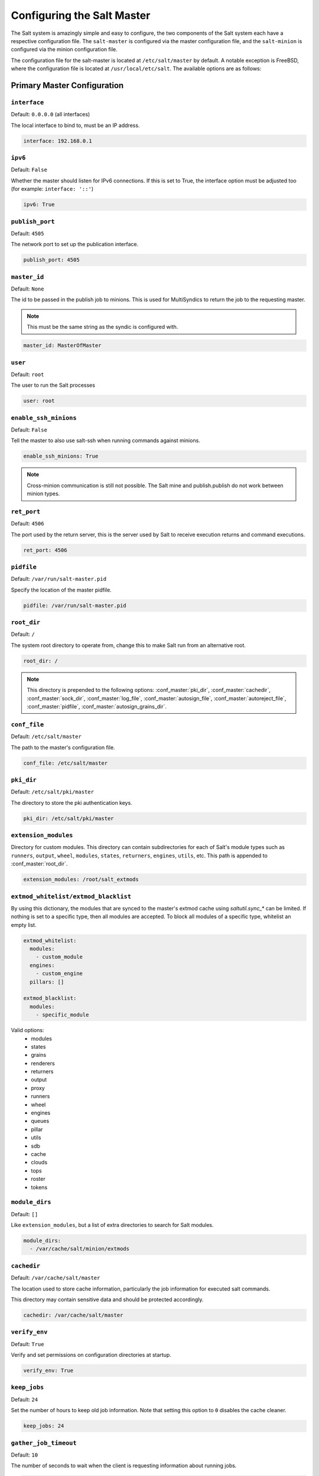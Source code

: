 .. _configuration-salt-master:

===========================
Configuring the Salt Master
===========================

The Salt system is amazingly simple and easy to configure, the two components
of the Salt system each have a respective configuration file. The
``salt-master`` is configured via the master configuration file, and the
``salt-minion`` is configured via the minion configuration file.

.. seealso::

    :ref:`Example master configuration file <configuration-examples-master>`.

The configuration file for the salt-master is located at ``/etc/salt/master``
by default. A notable exception is FreeBSD, where the configuration file is
located at ``/usr/local/etc/salt``. The available options are as follows:


.. _primary-master-configuration:

Primary Master Configuration
============================

.. conf_master:: interface

``interface``
-------------

Default: ``0.0.0.0`` (all interfaces)

The local interface to bind to, must be an IP address.

.. code-block:: yaml

    interface: 192.168.0.1

.. conf_master:: ipv6

``ipv6``
--------

Default: ``False``

Whether the master should listen for IPv6 connections. If this is set to True,
the interface option must be adjusted too (for example: ``interface: '::'``)

.. code-block:: yaml

    ipv6: True

.. conf_master:: publish_port

``publish_port``
----------------

Default: ``4505``

The network port to set up the publication interface.

.. code-block:: yaml

    publish_port: 4505

.. conf_master:: master_id

``master_id``
-------------

Default: ``None``

The id to be passed in the publish job to minions. This is used for MultiSyndics
to return the job to the requesting master.

.. note::

    This must be the same string as the syndic is configured with.

.. code-block:: yaml

    master_id: MasterOfMaster

.. conf_master:: user

``user``
--------

Default: ``root``

The user to run the Salt processes

.. code-block:: yaml

    user: root

.. conf_master:: ret_port

``enable_ssh_minions``
----------------------


Default: ``False``

Tell the master to also use salt-ssh when running commands against minions.

.. code-block:: yaml

    enable_ssh_minions: True

.. note::

    Cross-minion communication is still not possible.  The Salt mine and
    publish.publish do not work between minion types.

``ret_port``
------------

Default: ``4506``

The port used by the return server, this is the server used by Salt to receive
execution returns and command executions.

.. code-block:: yaml

    ret_port: 4506

.. conf_master:: pidfile

``pidfile``
-----------

Default: ``/var/run/salt-master.pid``

Specify the location of the master pidfile.

.. code-block:: yaml

    pidfile: /var/run/salt-master.pid

.. conf_master:: root_dir

``root_dir``
------------

Default: ``/``

The system root directory to operate from, change this to make Salt run from
an alternative root.

.. code-block:: yaml

    root_dir: /

.. note::

    This directory is prepended to the following options:
    :conf_master:`pki_dir`, :conf_master:`cachedir`, :conf_master:`sock_dir`,
    :conf_master:`log_file`, :conf_master:`autosign_file`,
    :conf_master:`autoreject_file`, :conf_master:`pidfile`,
    :conf_master:`autosign_grains_dir`.

.. conf_master:: conf_file

``conf_file``
-------------

Default: ``/etc/salt/master``

The path to the master's configuration file.

.. code-block:: yaml

    conf_file: /etc/salt/master

.. conf_master:: pki_dir

``pki_dir``
-----------

Default: ``/etc/salt/pki/master``

The directory to store the pki authentication keys.

.. code-block:: yaml

    pki_dir: /etc/salt/pki/master

.. conf_master:: extension_modules

``extension_modules``
---------------------

.. versionchanged:: 2016.3.0

    The default location for this directory has been moved. Prior to this
    version, the location was a directory named ``extmods`` in the Salt
    cachedir (on most platforms, ``/var/cache/salt/extmods``). It has been
    moved into the master cachedir (on most platforms,
    ``/var/cache/salt/master/extmods``).

Directory for custom modules. This directory can contain subdirectories for
each of Salt's module types such as ``runners``, ``output``, ``wheel``,
``modules``, ``states``, ``returners``, ``engines``, ``utils``, etc.
This path is appended to :conf_master:`root_dir`.

.. code-block:: yaml

    extension_modules: /root/salt_extmods

.. conf_master:: extmod_whitelist
.. conf_master:: extmod_blacklist

``extmod_whitelist/extmod_blacklist``
-------------------------------------

.. versionadded:: 2017.7.0

By using this dictionary, the modules that are synced to the master's extmod cache using `saltutil.sync_*` can be
limited.  If nothing is set to a specific type, then all modules are accepted.  To block all modules of a specific type,
whitelist an empty list.

.. code-block:: yaml

    extmod_whitelist:
      modules:
        - custom_module
      engines:
        - custom_engine
      pillars: []

    extmod_blacklist:
      modules:
        - specific_module

Valid options:
  - modules
  - states
  - grains
  - renderers
  - returners
  - output
  - proxy
  - runners
  - wheel
  - engines
  - queues
  - pillar
  - utils
  - sdb
  - cache
  - clouds
  - tops
  - roster
  - tokens

.. conf_master:: module_dirs

``module_dirs``
---------------

Default: ``[]``

Like ``extension_modules``, but a list of extra directories to search
for Salt modules.

.. code-block:: yaml

    module_dirs:
      - /var/cache/salt/minion/extmods

.. conf_master:: cachedir

``cachedir``
------------

Default: ``/var/cache/salt/master``

The location used to store cache information, particularly the job information
for executed salt commands.

This directory may contain sensitive data and should be protected accordingly.

.. code-block:: yaml

    cachedir: /var/cache/salt/master

.. conf_master:: verify_env

``verify_env``
--------------

Default: ``True``

Verify and set permissions on configuration directories at startup.

.. code-block:: yaml

    verify_env: True

.. conf_master:: keep_jobs

``keep_jobs``
-------------

Default: ``24``

Set the number of hours to keep old job information. Note that setting this option
to ``0`` disables the cache cleaner.

.. code-block:: yaml

    keep_jobs: 24

.. conf_master:: gather_job_timeout

``gather_job_timeout``
----------------------

.. versionadded:: 2014.7.0

Default: ``10``

The number of seconds to wait when the client is requesting information
about running jobs.

.. code-block:: yaml

    gather_job_timeout: 10

.. conf_master:: timeout

``timeout``
-----------

Default: ``5``

Set the default timeout for the salt command and api.

.. conf_master:: loop_interval

``loop_interval``
-----------------

Default: ``60``

The loop_interval option controls the seconds for the master's maintenance
process check cycle. This process updates file server backends, cleans the
job cache and executes the scheduler.

.. conf_master:: output

``output``
----------

Default: ``nested``

Set the default outputter used by the salt command.

.. conf_master:: outputter_dirs

``outputter_dirs``
------------------

Default: ``[]``

A list of additional directories to search for salt outputters in.

.. code-block:: yaml

    outputter_dirs: []

.. conf_master:: output_file

``output_file``
---------------

Default: None

Set the default output file used by the salt command. Default is to output
to the CLI and not to a file. Functions the same way as the "--out-file"
CLI option, only sets this to a single file for all salt commands.

.. code-block:: yaml

    output_file: /path/output/file

.. conf_master:: show_timeout

``show_timeout``
----------------

Default: ``True``

Tell the client to show minions that have timed out.

.. code-block:: yaml

    show_timeout: True

.. conf_master:: show_jid

``show_jid``
------------

Default: ``False``

Tell the client to display the jid when a job is published.

.. code-block:: yaml

    show_jid: False

.. conf_master:: color

``color``
---------

Default: ``True``

By default output is colored, to disable colored output set the color value
to False.

.. code-block:: yaml

    color: False

.. conf_master:: color_theme

``color_theme``
---------------

Default: ``""``

Specifies a path to the color theme to use for colored command line output.

.. code-block:: yaml

    color_theme: /etc/salt/color_theme

.. conf_master:: cli_summary

``cli_summary``
---------------

Default: ``False``

When set to ``True``, displays a summary of the number of minions targeted,
the number of minions returned, and the number of minions that did not
return.

.. code-block:: yaml

    cli_summary: False

.. conf_master:: sock_dir

``sock_dir``
------------

Default: :file:`/var/run/salt/master`

Set the location to use for creating Unix sockets for master process
communication.

.. code-block:: yaml

    sock_dir: /var/run/salt/master

.. conf_master:: enable_gpu_grains

``enable_gpu_grains``
---------------------

Default: ``False``

Enable GPU hardware data for your master. Be aware that the master can
take a while to start up when lspci and/or dmidecode is used to populate the
grains for the master.

.. code-block:: yaml

    enable_gpu_grains: True

.. conf_master:: job_cache

``job_cache``
-------------

Default: ``True``

The master maintains a temporary job cache. While this is a great addition, it
can be a burden on the master for larger deployments (over 5000 minions).
Disabling the job cache will make previously executed jobs unavailable to
the jobs system and is not generally recommended. Normally it is wise to make
sure the master has access to a faster IO system or a tmpfs is mounted to the
jobs dir.

.. code-block:: yaml

    job_cache: True

.. note::

    Setting the ``job_cache`` to ``False`` will not cache minion returns, but
    the JID directory for each job is still created. The creation of the JID
    directories is necessary because Salt uses those directories to check for
    JID collisions. By setting this option to ``False``, the job cache
    directory, which is ``/var/cache/salt/master/jobs/`` by default, will be
    smaller, but the JID directories will still be present.

    Note that the :conf_master:`keep_jobs` option can be set to a lower value,
    such as ``1``, to limit the number of hours jobs are stored in the job
    cache. (The default is 24 hours.)

    Please see the :ref:`Managing the Job Cache <managing_the_job_cache>`
    documentation for more information.

.. conf_master:: minion_data_cache

``minion_data_cache``
---------------------

Default: ``True``

The minion data cache is a cache of information about the minions stored on the
master, this information is primarily the pillar, grains and mine data. The data
is cached via the cache subsystem in the Master cachedir under the name of the
minion or in a supported database. The data is used to predetermine what minions
are expected to reply from executions.

.. code-block:: yaml

    minion_data_cache: True

.. conf_master:: cache

``cache``
---------

Default: ``localfs``

Cache subsystem module to use for minion data cache.

.. code-block:: yaml

    cache: consul

.. conf_master:: memcache_expire_seconds

``memcache_expire_seconds``
---------------------------

Default: ``0``

Memcache is an additional cache layer that keeps a limited amount of data
fetched from the minion data cache for a limited period of time in memory that
makes cache operations faster. It doesn't make much sense for the ``localfs``
cache driver but helps for more complex drivers like ``consul``.

This option sets the memcache items expiration time. By default is set to ``0``
that disables the memcache.

.. code-block:: yaml

    memcache_expire_seconds: 30

.. conf_master:: memcache_max_items

``memcache_max_items``
----------------------

Default: ``1024``

Set memcache limit in items that are bank-key pairs. I.e the list of
minion_0/data, minion_0/mine, minion_1/data contains 3 items. This value depends
on the count of minions usually targeted in your environment. The best one could
be found by analyzing the cache log with ``memcache_debug`` enabled.

.. code-block:: yaml

    memcache_max_items: 1024

.. conf_master:: memcache_full_cleanup

``memcache_full_cleanup``
-------------------------

Default: ``False``

If cache storage got full, i.e. the items count exceeds the
``memcache_max_items`` value, memcache cleans up it's storage. If this option
set to ``False`` memcache removes the only one oldest value from it's storage.
If this set set to ``True`` memcache removes all the expired items and also
removes the oldest one if there are no expired items.

.. code-block:: yaml

    memcache_full_cleanup: True

.. conf_master:: memcache_debug

``memcache_debug``
------------------

Default: ``False``

Enable collecting the memcache stats and log it on `debug` log level. If enabled
memcache collect information about how many ``fetch`` calls has been done and
how many of them has been hit by memcache. Also it outputs the rate value that
is the result of division of the first two values. This should help to choose
right values for the expiration time and the cache size.

.. code-block:: yaml

    memcache_debug: True

.. conf_master:: ext_job_cache

``ext_job_cache``
-----------------

Default: ``''``

Used to specify a default returner for all minions. When this option is set,
the specified returner needs to be properly configured and the minions will
always default to sending returns to this returner. This will also disable the
local job cache on the master.

.. code-block:: yaml

    ext_job_cache: redis

.. conf_master:: event_return

``event_return``
----------------

.. versionadded:: 2015.5.0

Default: ``''``

Specify the returner(s) to use to log events. Each returner may have
installation and configuration requirements. Read the returner's
documentation.

.. note::

   Not all returners support event returns. Verify that a returner has an
   ``event_return()`` function before configuring this option with a returner.

.. code-block:: yaml

    event_return:
      - syslog
      - splunk

.. conf_master:: event_return_queue

``event_return_queue``
----------------------

.. versionadded:: 2015.5.0

Default: ``0``

On busy systems, enabling event_returns can cause a considerable load on
the storage system for returners. Events can be queued on the master and
stored in a batched fashion using a single transaction for multiple events.
By default, events are not queued.

.. code-block:: yaml

    event_return_queue: 0

.. conf_master:: event_return_whitelist

``event_return_whitelist``
--------------------------

.. versionadded:: 2015.5.0

Default: ``[]``

Only return events matching tags in a whitelist.

.. versionchanged:: 2016.11.0

    Supports glob matching patterns.

.. code-block:: yaml

    event_return_whitelist:
      - salt/master/a_tag
      - salt/run/*/ret

.. conf_master:: event_return_blacklist

``event_return_blacklist``
--------------------------

.. versionadded:: 2015.5.0

Default: ``[]``

Store all event returns _except_ the tags in a blacklist.

.. versionchanged:: 2016.11.0

    Supports glob matching patterns.

.. code-block:: yaml

    event_return_blacklist:
      - salt/master/not_this_tag
      - salt/wheel/*/ret

.. conf_master:: max_event_size

``max_event_size``
------------------

.. versionadded:: 2014.7.0

Default: ``1048576``

Passing very large events can cause the minion to consume large amounts of
memory. This value tunes the maximum size of a message allowed onto the
master event bus. The value is expressed in bytes.

.. code-block:: yaml

    max_event_size: 1048576

.. conf_master:: master_job_cache

``master_job_cache``
--------------------

.. versionadded:: 2014.7.0

Default: ``local_cache``

Specify the returner to use for the job cache. The job cache will only be
interacted with from the salt master and therefore does not need to be
accessible from the minions.

.. code-block:: yaml

    master_job_cache: redis

.. conf_master:: job_cache_store_endtime

``job_cache_store_endtime``
---------------------------

.. versionadded:: 2015.8.0

Default: ``False``

Specify whether the Salt Master should store end times for jobs as returns
come in.

.. code-block:: yaml

    job_cache_store_endtime: False

.. conf_master:: enforce_mine_cache

``enforce_mine_cache``
----------------------

Default: False

By-default when disabling the minion_data_cache mine will stop working since
it is based on cached data, by enabling this option we explicitly enabling
only the cache for the mine system.

.. code-block:: yaml

    enforce_mine_cache: False

.. conf_master:: max_minions

``max_minions``
---------------

Default: 0

The maximum number of minion connections allowed by the master. Use this to
accommodate the number of minions per master if you have different types of
hardware serving your minions. The default of ``0`` means unlimited connections.
Please note that this can slow down the authentication process a bit in large
setups.

.. code-block:: yaml

    max_minions: 100

``con_cache``
-------------

Default: False

If max_minions is used in large installations, the master might experience
high-load situations because of having to check the number of connected
minions for every authentication. This cache provides the minion-ids of
all connected minions to all MWorker-processes and greatly improves the
performance of max_minions.

.. code-block:: yaml

    con_cache: True

.. conf_master:: presence_events

``presence_events``
-------------------

Default: False

Causes the master to periodically look for actively connected minions.
:ref:`Presence events <event-master_presence>` are fired on the event bus on a
regular interval with a list of connected minions, as well as events with lists
of newly connected or disconnected minions. This is a master-only operation
that does not send executions to minions.

.. code-block:: yaml

    presence_events: False

.. conf_master:: ping_on_rotate

``ping_on_rotate``
------------------

.. versionadded:: 2014.7.0

Default: ``False``

By default, the master AES key rotates every 24 hours. The next command
following a key rotation will trigger a key refresh from the minion which may
result in minions which do not respond to the first command after a key refresh.

To tell the master to ping all minions immediately after an AES key refresh,
set ``ping_on_rotate`` to ``True``. This should mitigate the issue where a
minion does not appear to initially respond after a key is rotated.

Note that enabling this may cause high load on the master immediately after the
key rotation event as minions reconnect. Consider this carefully if this salt
master is managing a large number of minions.

If disabled, it is recommended to handle this event by listening for the
``aes_key_rotate`` event with the ``key`` tag and acting appropriately.

.. code-block:: yaml

    ping_on_rotate: False

.. conf_master:: transport

``transport``
-------------

Default: ``zeromq``

Changes the underlying transport layer. ZeroMQ is the recommended transport
while additional transport layers are under development. Supported values are
``zeromq``, ``raet`` (experimental), and ``tcp`` (experimental). This setting has
a significant impact on performance and should not be changed unless you know
what you are doing!

.. code-block:: yaml

    transport: zeromq

.. conf_master:: transport_opts

``transport_opts``
------------------

Default: ``{}``

(experimental) Starts multiple transports and overrides options for each
transport with the provided dictionary This setting has a significant impact on
performance and should not be changed unless you know what you are doing!  The
following example shows how to start a TCP transport alongside a ZMQ transport.

.. code-block:: yaml

    transport_opts:
      tcp:
        publish_port: 4605
        ret_port: 4606
      zeromq: []

.. conf_master:: master_stats

``master_stats``
----------------

Default: False

Turning on the master stats enables runtime throughput and statistics events
to be fired from the master event bus. These events will report on what
functions have been run on the master and how long these runs have, on
average, taken over a given period of time.

.. conf_master:: master_stats_event_iter

``master_stats_event_iter``
---------------------------

Default: 60

The time in seconds to fire master_stats events. This will only fire in
conjunction with receiving a request to the master, idle masters will not
fire these events.

.. conf_master:: sock_pool_size

``sock_pool_size``
------------------

Default: 1

To avoid blocking waiting while writing a data to a socket, we support
socket pool for Salt applications. For example, a job with a large number
of target host list can cause long period blocking waiting. The option
is used by ZMQ and TCP transports, and the other transport methods don't
need the socket pool by definition. Most of Salt tools, including CLI,
are enough to use a single bucket of socket pool. On the other hands,
it is highly recommended to set the size of socket pool larger than 1
for other Salt applications, especially Salt API, which must write data
to socket concurrently.

.. code-block:: yaml

    sock_pool_size: 15

.. conf_master:: ipc_mode

``ipc_mode``
------------

Default: ``ipc``

The ipc strategy. (i.e., sockets versus tcp, etc.) Windows platforms lack
POSIX IPC and must rely on TCP based inter-process communications. ``ipc_mode``
is set to ``tcp`` by default on Windows.

.. code-block:: yaml

    ipc_mode: ipc

.. conf_master:: tcp_master_pub_port

``tcp_master_pub_port``
-----------------------

Default: ``4512``

The TCP port on which events for the master should be published if ``ipc_mode`` is TCP.

.. code-block:: yaml

    tcp_master_pub_port: 4512

.. conf_master:: tcp_master_pull_port

``tcp_master_pull_port``
------------------------

Default: ``4513``

The TCP port on which events for the master should be pulled if ``ipc_mode`` is TCP.

.. code-block:: yaml

    tcp_master_pull_port: 4513

.. conf_master:: tcp_master_publish_pull

``tcp_master_publish_pull``
---------------------------

Default: ``4514``

The TCP port on which events for the master should be pulled fom and then republished onto
the event bus on the master.

.. code-block:: yaml

    tcp_master_publish_pull: 4514

.. conf_master:: tcp_master_workers

``tcp_master_workers``
----------------------

Default: ``4515``

The TCP port for ``mworkers`` to connect to on the master.

.. code-block:: yaml

    tcp_master_workers: 4515

.. conf_master:: auth_events

``auth_events``
--------------------

.. versionadded:: 2017.7.3

Default: ``True``

Determines whether the master will fire authentication events.
:ref:`Authentication events <event-master_auth>` are fired when
a minion performs an authentication check with the master.

.. code-block:: yaml

    auth_events: True

.. conf_master:: minion_data_cache_events

``minion_data_cache_events``
----------------------------

.. versionadded:: 2017.7.3

Default: ``True``

Determines whether the master will fire minion data cache events.  Minion data
cache events are fired when a minion requests a minion data cache refresh.

.. code-block:: yaml

    minion_data_cache_events: True

.. conf_master:: http_connect_timeout

``http_connect_timeout``
------------------------

.. versionadded:: Fluorine

Default: ``20``

HTTP connection timeout in seconds.
Applied when fetching files using tornado back-end.
Should be greater than overall download time.

.. code-block:: yaml

    http_connect_timeout: 20

.. conf_master:: http_request_timeout

``http_request_timeout``
------------------------

.. versionadded:: 2015.8.0

Default: ``3600``

HTTP request timeout in seconds.
Applied when fetching files using tornado back-end.
Should be greater than overall download time.

.. code-block:: yaml

    http_request_timeout: 3600

.. _salt-ssh-configuration:

Salt-SSH Configuration
======================

.. conf_master:: roster

``roster``
---------------

Default: ``flat``

Define the default salt-ssh roster module to use

.. code-block:: yaml

    roster: cache

.. conf_master:: roster_defaults

``roster_defaults``
-------------------

.. versionadded:: 2017.7.0

Default settings which will be inherited by all rosters.

.. code-block:: yaml

    roster_defaults:
      user: daniel
      sudo: True
      priv: /root/.ssh/id_rsa
      tty: True

.. conf_master:: roster_file

``roster_file``
---------------

Default: ``/etc/salt/roster``

Pass in an alternative location for the salt-ssh :py:mod:`flat
<salt.roster.flat>` roster file.

.. code-block:: yaml

    roster_file: /root/roster

.. conf_master:: rosters

``rosters``
-----------

Default: ``None``

Define locations for :py:mod:`flat <salt.roster.flat>` roster files so they can
be chosen when using Salt API. An administrator can place roster files into
these locations. Then, when calling Salt API, the :conf_master:`roster_file`
parameter should contain a relative path to these locations. That is,
``roster_file=/foo/roster`` will be resolved as
``/etc/salt/roster.d/foo/roster`` etc. This feature prevents passing insecure
custom rosters through the Salt API.

.. code-block:: yaml

    rosters:
     - /etc/salt/roster.d
     - /opt/salt/some/more/rosters

.. conf_master:: ssh_passwd

``ssh_passwd``
--------------

Default: ``''``

The ssh password to log in with.

.. code-block:: yaml

    ssh_passwd: ''

.. conf_master:: ssh_priv_passwd

``ssh_priv_passwd``
-------------------

Default: ``''``

Passphrase for ssh private key file.

.. code-block:: yaml

    ssh_priv_passwd: ''

.. conf_master:: ssh_port

``ssh_port``
------------

Default: ``22``

The target system's ssh port number.

.. code-block:: yaml

    ssh_port: 22

.. conf_master:: ssh_scan_ports

``ssh_scan_ports``
------------------

Default: ``22``

Comma-separated list of ports to scan.

.. code-block:: yaml

    ssh_scan_ports: 22

.. conf_master:: ssh_scan_timeout

``ssh_scan_timeout``
--------------------

Default: ``0.01``

Scanning socket timeout for salt-ssh.

.. code-block:: yaml

    ssh_scan_timeout: 0.01

.. conf_master:: ssh_sudo

``ssh_sudo``
------------

Default: ``False``

Boolean to run command via sudo.

.. code-block:: yaml

    ssh_sudo: False

.. conf_master:: ssh_timeout

``ssh_timeout``
---------------

Default: ``60``

Number of seconds to wait for a response when establishing an SSH connection.

.. code-block:: yaml

    ssh_timeout: 60

.. conf_master:: ssh_user

``ssh_user``
------------

Default: ``root``

The user to log in as.

.. code-block:: yaml

    ssh_user: root

.. conf_master:: ssh_log_file

``ssh_log_file``
----------------

.. versionadded:: 2016.3.5

Default: ``/var/log/salt/ssh``

Specify the log file of the ``salt-ssh`` command.

.. code-block:: yaml

    ssh_log_file: /var/log/salt/ssh

.. conf_master:: ssh_minion_opts

``ssh_minion_opts``
-------------------

Default: None

Pass in minion option overrides that will be inserted into the SHIM for
salt-ssh calls. The local minion config is not used for salt-ssh. Can be
overridden on a per-minion basis in the roster (``minion_opts``)

.. code-block:: yaml

    ssh_minion_opts:
      gpg_keydir: /root/gpg

.. conf_master:: ssh_use_home_key

``ssh_use_home_key``
--------------------

Default: False

Set this to True to default to using ``~/.ssh/id_rsa`` for salt-ssh
authentication with minions

.. code-block:: yaml

    ssh_use_home_key: False

.. conf_master:: ssh_identities_only

``ssh_identities_only``
-----------------------

Default: ``False``

Set this to ``True`` to default salt-ssh to run with ``-o IdentitiesOnly=yes``. This
option is intended for situations where the ssh-agent offers many different identities
and allows ssh to ignore those identities and use the only one specified in options.

.. code-block:: yaml

    ssh_identities_only: False

.. conf_master:: ssh_list_nodegroups

``ssh_list_nodegroups``
-----------------------

Default: ``{}``

List-only nodegroups for salt-ssh. Each group must be formed as either a comma-separated
list, or a YAML list. This option is useful to group minions into easy-to-target groups
when using salt-ssh. These groups can then be targeted with the normal -N argument to
salt-ssh.

.. code-block:: yaml

    ssh_list_nodegroups:
      groupA: minion1,minion2
      groupB: minion1,minion3

.. conf_master:: thin_extra_mods

``thin_extra_mods``
-------------------

Default: None

List of additional modules, needed to be included into the Salt Thin.
Pass a list of importable Python modules that are typically located in
the `site-packages` Python directory so they will be also always included
into the Salt Thin, once generated.

``min_extra_mods``
------------------

Default: None

Identical as `thin_extra_mods`, only applied to the Salt Minimal.


.. _master-security-settings:

Master Security Settings
========================

.. conf_master:: open_mode

``open_mode``
-------------

Default: ``False``

Open mode is a dangerous security feature. One problem encountered with pki
authentication systems is that keys can become "mixed up" and authentication
begins to fail. Open mode turns off authentication and tells the master to
accept all authentication. This will clean up the pki keys received from the
minions. Open mode should not be turned on for general use. Open mode should
only be used for a short period of time to clean up pki keys. To turn on open
mode set this value to ``True``.

.. code-block:: yaml

    open_mode: False

.. conf_master:: auto_accept

``auto_accept``
---------------

Default: ``False``

Enable auto_accept. This setting will automatically accept all incoming
public keys from minions.

.. code-block:: yaml

    auto_accept: False

.. conf_master:: keysize

``keysize``
-----------

Default: ``2048``

The size of key that should be generated when creating new keys.

.. code-block:: yaml

    keysize: 2048

.. conf_master:: autosign_timeout

``autosign_timeout``
--------------------

.. versionadded:: 2014.7.0

Default: ``120``

Time in minutes that a incoming public key with a matching name found in
pki_dir/minion_autosign/keyid is automatically accepted. Expired autosign keys
are removed when the master checks the minion_autosign directory. This method
to auto accept minions can be safer than an autosign_file because the
keyid record can expire and is limited to being an exact name match.
This should still be considered a less than secure option, due to the fact
that trust is based on just the requesting minion id.

.. conf_master:: autosign_file

``autosign_file``
-----------------

Default: ``not defined``

If the ``autosign_file`` is specified incoming keys specified in the autosign_file
will be automatically accepted. Matches will be searched for first by string
comparison, then by globbing, then by full-string regex matching.
This should still be considered a less than secure option, due to the fact
that trust is based on just the requesting minion id.

.. versionchanged:: 2018.3.0
    For security reasons the file must be readonly except for it's owner.
    If :conf_master:`permissive_pki_access` is ``True`` the owning group can also
    have write access, but if Salt is running as ``root`` it must be a member of that group.
    A less strict requirement also existed in previous version.

.. conf_master:: autoreject_file

``autoreject_file``
-------------------

.. versionadded:: 2014.1.0

Default: ``not defined``

Works like :conf_master:`autosign_file`, but instead allows you to specify
minion IDs for which keys will automatically be rejected. Will override both
membership in the :conf_master:`autosign_file` and the
:conf_master:`auto_accept` setting.

.. conf_master:: autosign_grains_dir

``autosign_grains_dir``
-----------------------

.. versionadded:: 2018.3.0

Default: ``not defined``

If the ``autosign_grains_dir`` is specified, incoming keys from minions with
grain values that match those defined in files in the autosign_grains_dir
will be accepted automatically. Grain values that should be accepted automatically
can be defined by creating a file named like the corresponding grain in the
autosign_grains_dir and writing the values into that file, one value per line.
Lines starting with a ``#`` will be ignored.
Minion must be configured to send the corresponding grains on authentication.
This should still be considered a less than secure option, due to the fact
that trust is based on just the requesting minion.

Please see the :ref:`Autoaccept Minions from Grains <tutorial-autoaccept-grains>`
documentation for more information.

.. code-block:: yaml

    autosign_grains_dir: /etc/salt/autosign_grains

.. conf_master:: permissive_pki_access

``permissive_pki_access``
-------------------------

Default: ``False``

Enable permissive access to the salt keys. This allows you to run the
master or minion as root, but have a non-root group be given access to
your pki_dir. To make the access explicit, root must belong to the group
you've given access to. This is potentially quite insecure. If an autosign_file
is specified, enabling permissive_pki_access will allow group access to that
specific file.

.. code-block:: yaml

    permissive_pki_access: False

.. conf_master:: publisher_acl

``publisher_acl``
-----------------

Default: ``{}``

Enable user accounts on the master to execute specific modules. These modules
can be expressed as regular expressions.

.. code-block:: yaml

    publisher_acl:
      fred:
        - test.ping
        - pkg.*

.. conf_master:: publisher_acl_blacklist

``publisher_acl_blacklist``
---------------------------

Default: ``{}``

Blacklist users or modules

This example would blacklist all non sudo users, including root from
running any commands. It would also blacklist any use of the "cmd"
module.

This is completely disabled by default.

.. code-block:: yaml

    publisher_acl_blacklist:
      users:
        - root
        - '^(?!sudo_).*$'   #  all non sudo users
      modules:
        - cmd.*
        - test.echo

.. conf_master:: sudo_acl

``sudo_acl``
------------

Default: ``False``

Enforce ``publisher_acl`` and ``publisher_acl_blacklist`` when users have sudo
access to the salt command.

.. code-block:: yaml

    sudo_acl: False

.. conf_master:: external_auth

``external_auth``
-----------------

Default: ``{}``

The external auth system uses the Salt auth modules to authenticate and
validate users to access areas of the Salt system.

.. code-block:: yaml

    external_auth:
      pam:
        fred:
          - test.*

.. conf_master:: token_expire

``token_expire``
----------------

Default: ``43200``

Time (in seconds) for a newly generated token to live.

Default: 12 hours

.. code-block:: yaml

    token_expire: 43200

.. conf_master:: token_expire_user_override

``token_expire_user_override``
------------------------------

Default: ``False``

Allow eauth users to specify the expiry time of the tokens they generate.

A boolean applies to all users or a dictionary of whitelisted eauth backends
and usernames may be given:

.. code-block:: yaml

    token_expire_user_override:
      pam:
        - fred
        - tom
      ldap:
        - gary

.. conf_master:: keep_acl_in_token

``keep_acl_in_token``
---------------------

Default: ``False``

Set to True to enable keeping the calculated user's auth list in the token
file. This is disabled by default and the auth list is calculated or requested
from the eauth driver each time.

.. code-block:: yaml

    keep_acl_in_token: False

.. conf_master:: eauth_acl_module

``eauth_acl_module``
--------------------

Default: ``''``

Auth subsystem module to use to get authorized access list for a user. By default it's
the same module used for external authentication.

.. code-block:: yaml

    eauth_acl_module: django

.. conf_master:: file_recv

``file_recv``
-------------

Default: ``False``

Allow minions to push files to the master. This is disabled by default, for
security purposes.

.. code-block:: yaml

    file_recv: False

.. conf_master:: file_recv_max_size

``file_recv_max_size``
----------------------

.. versionadded:: 2014.7.0

Default: ``100``

Set a hard-limit on the size of the files that can be pushed to the master.
It will be interpreted as megabytes.

.. code-block:: yaml

    file_recv_max_size: 100

.. conf_master:: master_sign_pubkey

``master_sign_pubkey``
----------------------

Default: ``False``

Sign the master auth-replies with a cryptographic signature of the master's
public key. Please see the tutorial how to use these settings in the
`Multimaster-PKI with Failover Tutorial <http://docs.saltstack.com/en/latest/topics/tutorials/multimaster_pki.html>`_

.. code-block:: yaml

    master_sign_pubkey: True

.. conf_master:: master_sign_key_name

``master_sign_key_name``
------------------------

Default: ``master_sign``

The customizable name of the signing-key-pair without suffix.

.. code-block:: yaml

    master_sign_key_name: <filename_without_suffix>

.. conf_master:: master_pubkey_signature

``master_pubkey_signature``
---------------------------

Default: ``master_pubkey_signature``

The name of the file in the master's pki-directory that holds the pre-calculated
signature of the master's public-key.

.. code-block:: yaml

    master_pubkey_signature: <filename>

.. conf_master:: master_use_pubkey_signature

``master_use_pubkey_signature``
-------------------------------

Default: ``False``

Instead of computing the signature for each auth-reply, use a pre-calculated
signature. The :conf_master:`master_pubkey_signature` must also be set for this.

.. code-block:: yaml

    master_use_pubkey_signature: True

.. conf_master:: rotate_aes_key

``rotate_aes_key``
------------------

Default: ``True``

Rotate the salt-masters AES-key when a minion-public is deleted with salt-key.
This is a very important security-setting. Disabling it will enable deleted
minions to still listen in on the messages published by the salt-master.
Do not disable this unless it is absolutely clear what this does.

.. code-block:: yaml

    rotate_aes_key: True

.. conf_master:: publish_session

``publish_session``
-------------------

Default: ``86400``

The number of seconds between AES key rotations on the master.

.. code-block:: yaml

    publish_session: Default: 86400

.. conf_master:: ssl

``ssl``
-------

.. versionadded:: 2016.11.0

Default: ``None``

TLS/SSL connection options. This could be set to a dictionary containing
arguments corresponding to python ``ssl.wrap_socket`` method. For details see
`Tornado <http://www.tornadoweb.org/en/stable/tcpserver.html#tornado.tcpserver.TCPServer>`_
and `Python <http://docs.python.org/2/library/ssl.html#ssl.wrap_socket>`_
documentation.

Note: to set enum arguments values like ``cert_reqs`` and ``ssl_version`` use
constant names without ssl module prefix: ``CERT_REQUIRED`` or ``PROTOCOL_SSLv23``.

.. code-block:: yaml

    ssl:
        keyfile: <path_to_keyfile>
        certfile: <path_to_certfile>
        ssl_version: PROTOCOL_TLSv1_2

.. conf_master:: preserve_minion_cache

``preserve_minion_cache``
-------------------------

Default: ``False``

By default, the master deletes its cache of minion data when the key for that
minion is removed. To preserve the cache after key deletion, set
``preserve_minion_cache`` to True.

WARNING: This may have security implications if compromised minions auth with
a previous deleted minion ID.

.. code-block:: yaml

    preserve_minion_cache: False

.. conf_master:: allow_minion_key_revoke

``allow_minion_key_revoke``
---------------------------

Default: ``True``

Controls whether a minion can request its own key revocation.  When True
the master will honor the minion's request and revoke its key.  When False,
the master will drop the request and the minion's key will remain accepted.


.. code-block:: yaml

    allow_minion_key_revoke: False

.. conf_master:: optimization_order

``optimization_order``
----------------------

Default: ``[0, 1, 2]``

In cases where Salt is distributed without .py files, this option determines
the priority of optimization level(s) Salt's module loader should prefer.

.. note::
    This option is only supported on Python 3.5+.

.. code-block:: yaml

    optimization_order:
      - 2
      - 0
      - 1

Master Large Scale Tuning Settings
==================================

.. conf_master:: max_open_files

``max_open_files``
------------------

Default: ``100000``

Each minion connecting to the master uses AT LEAST one file descriptor, the
master subscription connection. If enough minions connect you might start
seeing on the console(and then salt-master crashes):

.. code-block:: bash

    Too many open files (tcp_listener.cpp:335)
    Aborted (core dumped)

.. code-block:: yaml

    max_open_files: 100000

By default this value will be the one of `ulimit -Hn`, i.e., the hard limit for
max open files.

To set a different value than the default one, uncomment, and configure this
setting. Remember that this value CANNOT be higher than the hard limit. Raising
the hard limit depends on the OS and/or distribution, a good way to find the
limit is to search the internet for something like this:

.. code-block:: text

    raise max open files hard limit debian

.. conf_master:: worker_threads

``worker_threads``
------------------

Default: ``5``

The number of threads to start for receiving commands and replies from minions.
If minions are stalling on replies because you have many minions, raise the
worker_threads value.

Worker threads should not be put below 3 when using the peer system, but can
drop down to 1 worker otherwise.

.. note::
    When the master daemon starts, it is expected behaviour to see
    multiple salt-master processes, even if 'worker_threads' is set to '1'. At
    a minimum, a controlling process will start along with a Publisher, an
    EventPublisher, and a number of MWorker processes will be started. The
    number of MWorker processes is tuneable by the 'worker_threads'
    configuration value while the others are not.

.. code-block:: yaml

    worker_threads: 5

.. conf_master:: pub_hwm

``pub_hwm``
-----------

Default: ``1000``

The zeromq high water mark on the publisher interface.

.. code-block:: yaml

    pub_hwm: 1000

.. conf_master:: zmq_backlog

``zmq_backlog``
---------------

Default: ``1000``

The listen queue size of the ZeroMQ backlog.

.. code-block:: yaml

    zmq_backlog: 1000

.. _master-module-management:

Master Module Management
========================

.. conf_master:: runner_dirs

``runner_dirs``
---------------

Default: ``[]``

Set additional directories to search for runner modules.

.. code-block:: yaml

    runner_dirs:
      - /var/lib/salt/runners

.. conf_master:: utils_dirs

``utils_dirs``
---------------

.. versionadded:: 2018.3.0

Default: ``[]``

Set additional directories to search for util modules.

.. code-block:: yaml

    utils_dirs:
      - /var/lib/salt/utils

.. conf_master:: cython_enable

``cython_enable``
-----------------

Default: ``False``

Set to true to enable Cython modules (.pyx files) to be compiled on the fly on
the Salt master.

.. code-block:: yaml

    cython_enable: False


.. _master-state-system-settings:

Master State System Settings
============================

.. conf_master:: state_top

``state_top``
-------------

Default: ``top.sls``

The state system uses a "top" file to tell the minions what environment to
use and what modules to use. The state_top file is defined relative to the
root of the base environment. The value of "state_top" is also used for the
pillar top file

.. code-block:: yaml

    state_top: top.sls

.. conf_master:: state_top_saltenv

``state_top_saltenv``
---------------------

This option has no default value. Set it to an environment name to ensure that
*only* the top file from that environment is considered during a
:ref:`highstate <running-highstate>`.

.. note::
    Using this value does not change the merging strategy. For instance, if
    :conf_master:`top_file_merging_strategy` is set to ``merge``, and
    :conf_master:`state_top_saltenv` is set to ``foo``, then any sections for
    environments other than ``foo`` in the top file for the ``foo`` environment
    will be ignored. With :conf_master:`state_top_saltenv` set to ``base``, all
    states from all environments in the ``base`` top file will be applied,
    while all other top files are ignored. The only way to set
    :conf_master:`state_top_saltenv` to something other than ``base`` and not
    have the other environments in the targeted top file ignored, would be to
    set :conf_master:`top_file_merging_strategy` to ``merge_all``.

.. code-block:: yaml

    state_top_saltenv: dev

.. conf_master:: top_file_merging_strategy

``top_file_merging_strategy``
-----------------------------

.. versionchanged:: 2016.11.0
    A ``merge_all`` strategy has been added.

Default: ``merge``

When no specific fileserver environment (a.k.a. ``saltenv``) has been specified
for a :ref:`highstate <running-highstate>`, all environments' top files are
inspected. This config option determines how the SLS targets in those top files
are handled.

When set to ``merge``, the ``base`` environment's top file is evaluated first,
followed by the other environments' top files. The first target expression
(e.g. ``'*'``) for a given environment is kept, and when the same target
expression is used in a different top file evaluated later, it is ignored.
Because ``base`` is evaluated first, it is authoritative. For example, if there
is a target for ``'*'`` for the ``foo`` environment in both the ``base`` and
``foo`` environment's top files, the one in the ``foo`` environment would be
ignored. The environments will be evaluated in no specific order (aside from
``base`` coming first). For greater control over the order in which the
environments are evaluated, use :conf_master:`env_order`. Note that, aside from
the ``base`` environment's top file, any sections in top files that do not
match that top file's environment will be ignored. So, for example, a section
for the ``qa`` environment would be ignored if it appears in the ``dev``
environment's top file. To keep use cases like this from being ignored, use the
``merge_all`` strategy.

When set to ``same``, then for each environment, only that environment's top
file is processed, with the others being ignored. For example, only the ``dev``
environment's top file will be processed for the ``dev`` environment, and any
SLS targets defined for ``dev`` in the ``base`` environment's (or any other
environment's) top file will be ignored. If an environment does not have a top
file, then the top file from the :conf_master:`default_top` config parameter
will be used as a fallback.

When set to ``merge_all``, then all states in all environments in all top files
will be applied. The order in which individual SLS files will be executed will
depend on the order in which the top files were evaluated, and the environments
will be evaluated in no specific order. For greater control over the order in
which the environments are evaluated, use :conf_master:`env_order`.

.. code-block:: yaml

    top_file_merging_strategy: same

.. conf_master:: env_order

``env_order``
-------------

Default: ``[]``

When :conf_master:`top_file_merging_strategy` is set to ``merge``, and no
environment is specified for a :ref:`highstate <running-highstate>`, this
config option allows for the order in which top files are evaluated to be
explicitly defined.

.. code-block:: yaml

    env_order:
      - base
      - dev
      - qa

.. conf_master:: master_tops

``master_tops``
---------------

Default: ``{}``

The master_tops option replaces the external_nodes option by creating
a pluggable system for the generation of external top data. The external_nodes
option is deprecated by the master_tops option.
To gain the capabilities of the classic external_nodes system, use the
following configuration:

.. code-block:: yaml

    master_tops:
      ext_nodes: <Shell command which returns yaml>

.. conf_master:: renderer

``renderer``
------------

Default: ``jinja|yaml``

The renderer to use on the minions to render the state data.

.. code-block:: yaml

    renderer: jinja|json

.. conf_master:: userdata_template

``userdata_template``
---------------------

.. versionadded:: 2016.11.4

Default: ``None``

The renderer to use for templating userdata files in salt-cloud, if the
``userdata_template`` is not set in the cloud profile. If no value is set in
the cloud profile or master config file, no templating will be performed.

.. code-block:: yaml

    userdata_template: jinja

.. conf_master:: jinja_env

``jinja_env``
-------------

.. versionadded:: 2018.3.0

Default: ``{}``

jinja_env overrides the default Jinja environment options for
**all templates except sls templates**.
To set the options for sls templates use :conf_master:`jinja_sls_env`.

.. note::

    The `Jinja2 Environment documentation <http://jinja.pocoo.org/docs/api/#jinja2.Environment>`_ is the official source for the default values.
    Not all the options listed in the jinja documentation can be overridden using :conf_master:`jinja_env` or :conf_master:`jinja_sls_env`.

The default options are:

.. code-block:: yaml

    jinja_env:
      block_start_string: '{%'
      block_end_string: '%}'
      variable_start_string: '{{'
      variable_end_string: '}}'
      comment_start_string: '{#'
      comment_end_string: '#}'
      line_statement_prefix:
      line_comment_prefix:
      trim_blocks: False
      lstrip_blocks: False
      newline_sequence: '\n'
      keep_trailing_newline: False

.. conf_master:: jinja_sls_env

``jinja_sls_env``
-----------------

.. versionadded:: 2018.3.0

Default: ``{}``

jinja_sls_env sets the Jinja environment options for **sls templates**.
The defaults and accepted options are exactly the same as they are
for :conf_master:`jinja_env`.

The default options are:

.. code-block:: yaml

    jinja_sls_env:
      block_start_string: '{%'
      block_end_string: '%}'
      variable_start_string: '{{'
      variable_end_string: '}}'
      comment_start_string: '{#'
      comment_end_string: '#}'
      line_statement_prefix:
      line_comment_prefix:
      trim_blocks: False
      lstrip_blocks: False
      newline_sequence: '\n'
      keep_trailing_newline: False

Example using line statements and line comments to increase ease of use:

If your configuration options are

.. code-block:: yaml

    jinja_sls_env:
      line_statement_prefix: '%'
      line_comment_prefix: '##'

With these options jinja will interpret anything after a ``%`` at the start of a line (ignoreing whitespace)
as a jinja statement and will interpret anything after a ``##`` as a comment.

This allows the following more convenient syntax to be used:

.. code-block:: jinja

    ## (this comment will not stay once rendered)
    # (this comment remains in the rendered template)
    ## ensure all the formula services are running
    % for service in formula_services:
    enable_service_{{ service }}:
      service.running:
        name: {{ service }}
    % endfor

The following less convenient but equivalent syntax would have to
be used if you had not set the line_statement and line_comment options:

.. code-block:: jinja

    {# (this comment will not stay once rendered) #}
    # (this comment remains in the rendered template)
    {# ensure all the formula services are running #}
    {% for service in formula_services %}
    enable_service_{{ service }}:
      service.running:
        name: {{ service }}
    {% endfor %}

.. conf_master:: jinja_trim_blocks

``jinja_trim_blocks``
---------------------

.. deprecated:: 2018.3.0
    Replaced by :conf_master:`jinja_env` and :conf_master:`jinja_sls_env`

.. versionadded:: 2014.1.0

Default: ``False``

If this is set to ``True``, the first newline after a Jinja block is
removed (block, not variable tag!). Defaults to ``False`` and corresponds
to the Jinja environment init variable ``trim_blocks``.

.. code-block:: yaml

    jinja_trim_blocks: False

.. conf_master:: jinja_lstrip_blocks

``jinja_lstrip_blocks``
-----------------------

.. deprecated:: 2018.3.0
    Replaced by :conf_master:`jinja_env` and :conf_master:`jinja_sls_env`

.. versionadded:: 2014.1.0

Default: ``False``

If this is set to ``True``, leading spaces and tabs are stripped from the
start of a line to a block. Defaults to ``False`` and corresponds to the
Jinja environment init variable ``lstrip_blocks``.

.. code-block:: yaml

    jinja_lstrip_blocks: False

.. conf_master:: failhard

``failhard``
------------

Default: ``False``

Set the global failhard flag. This informs all states to stop running states
at the moment a single state fails.

.. code-block:: yaml

    failhard: False

.. conf_master:: state_verbose

``state_verbose``
-----------------

Default: ``True``

Controls the verbosity of state runs. By default, the results of all states are
returned, but setting this value to ``False`` will cause salt to only display
output for states that failed or states that have changes.

.. code-block:: yaml

    state_verbose: False

.. conf_master:: state_output

``state_output``
----------------

Default: ``full``

The state_output setting controls which results will be output full multi line:

* ``full``, ``terse`` - each state will be full/terse
* ``mixed`` - only states with errors will be full
* ``changes`` - states with changes and errors will be full

``full_id``, ``mixed_id``, ``changes_id`` and ``terse_id`` are also allowed;
when set, the state ID will be used as name in the output.

.. code-block:: yaml

    state_output: full

.. conf_master:: state_output_diff

``state_output_diff``
---------------------

Default: ``False``

The state_output_diff setting changes whether or not the output from
successful states is returned. Useful when even the terse output of these
states is cluttering the logs. Set it to True to ignore them.

.. code-block:: yaml

    state_output_diff: False

.. conf_master:: state_aggregate

``state_aggregate``
-------------------

Default: ``False``

Automatically aggregate all states that have support for mod_aggregate by
setting to ``True``. Or pass a list of state module names to automatically
aggregate just those types.

.. code-block:: yaml

    state_aggregate:
      - pkg

.. code-block:: yaml

    state_aggregate: True

.. conf_master:: state_events

``state_events``
----------------

Default: ``False``

Send progress events as each function in a state run completes execution
by setting to ``True``. Progress events are in the format
``salt/job/<JID>/prog/<MID>/<RUN NUM>``.

.. code-block:: yaml

    state_events: True

.. conf_master:: yaml_utf8

``yaml_utf8``
-------------

Default: ``False``

Enable extra routines for YAML renderer used states containing UTF characters.

.. code-block:: yaml

    yaml_utf8: False

``runner_returns``
------------------

Default: ``False``

If set to ``True``, runner jobs will be saved to job cache (defined by
:conf_master:`master_job_cache`).

.. code-block:: yaml

    runner_returns: True


.. _master-file-server-settings:

Master File Server Settings
===========================

.. conf_master:: fileserver_backend

``fileserver_backend``
----------------------

Default: ``['roots']``

Salt supports a modular fileserver backend system, this system allows the salt
master to link directly to third party systems to gather and manage the files
available to minions. Multiple backends can be configured and will be searched
for the requested file in the order in which they are defined here. The default
setting only enables the standard backend ``roots``, which is configured using
the :conf_master:`file_roots` option.

Example:

.. code-block:: yaml

    fileserver_backend:
      - roots
      - gitfs

.. note::
    For masterless Salt, this parameter must be specified in the minion config
    file.

.. conf_master:: fileserver_followsymlinks

``fileserver_followsymlinks``
-----------------------------

.. versionadded:: 2014.1.0

Default: ``True``

By default, the file_server follows symlinks when walking the filesystem tree.
Currently this only applies to the default roots fileserver_backend.

.. code-block:: yaml

    fileserver_followsymlinks: True

.. conf_master:: fileserver_ignoresymlinks

``fileserver_ignoresymlinks``
-----------------------------

.. versionadded:: 2014.1.0

Default: ``False``

If you do not want symlinks to be treated as the files they are pointing to,
set ``fileserver_ignoresymlinks`` to ``True``. By default this is set to
False. When set to ``True``, any detected symlink while listing files on the
Master will not be returned to the Minion.

.. code-block:: yaml

    fileserver_ignoresymlinks: False

.. conf_master:: fileserver_limit_traversal

``fileserver_limit_traversal``
------------------------------

.. versionadded:: 2014.1.0
.. deprecated:: 2018.3.4
   This option is now ignored. Firstly, it only traversed
   :conf_master:`file_roots`, which means it did not work for the other
   fileserver backends. Secondly, since this option was added we have added
   caching to the code that traverses the file_roots (and gitfs, etc.), which
   greatly reduces the amount of traversal that is done.

Default: ``False``

By default, the Salt fileserver recurses fully into all defined environments
to attempt to find files. To limit this behavior so that the fileserver only
traverses directories with SLS files and special Salt directories like _modules,
set ``fileserver_limit_traversal`` to ``True``. This might be useful for
installations where a file root has a very large number of files and performance
is impacted.

.. code-block:: yaml

    fileserver_limit_traversal: False

.. conf_master:: fileserver_list_cache_time

``fileserver_list_cache_time``
------------------------------

.. versionadded:: 2014.1.0
.. versionchanged:: 2016.11.0
    The default was changed from ``30`` seconds to ``20``.

Default: ``20``

Salt caches the list of files/symlinks/directories for each fileserver backend
and environment as they are requested, to guard against a performance
bottleneck at scale when many minions all ask the fileserver which files are
available simultaneously. This configuration parameter allows for the max age
of that cache to be altered.

Set this value to ``0`` to disable use of this cache altogether, but keep in
mind that this may increase the CPU load on the master when running a highstate
on a large number of minions.

.. note::
    Rather than altering this configuration parameter, it may be advisable to
    use the :mod:`fileserver.clear_file_list_cache
    <salt.runners.fileserver.clear_file_list_cache>` runner to clear these
    caches.

.. code-block:: yaml

    fileserver_list_cache_time: 5

.. conf_master:: fileserver_verify_config

``fileserver_verify_config``
----------------------------

.. versionadded:: 2017.7.0

Default: ``True``

By default, as the master starts it performs some sanity checks on the
configured fileserver backends. If any of these sanity checks fail (such as
when an invalid configuration is used), the master daemon will abort.

To skip these sanity checks, set this option to ``False``.

.. code-block:: yaml

    fileserver_verify_config: False

.. conf_master:: hash_type

``hash_type``
-------------

Default: ``sha256``

The hash_type is the hash to use when discovering the hash of a file on
the master server. The default is sha256, but md5, sha1, sha224, sha384, and
sha512 are also supported.

.. code-block:: yaml

    hash_type: sha256

.. conf_master:: file_buffer_size

``file_buffer_size``
--------------------

Default: ``1048576``

The buffer size in the file server in bytes.

.. code-block:: yaml

    file_buffer_size: 1048576

.. conf_master:: file_ignore_regex

``file_ignore_regex``
---------------------

Default: ``''``

A regular expression (or a list of expressions) that will be matched
against the file path before syncing the modules and states to the minions.
This includes files affected by the file.recurse state.
For example, if you manage your custom modules and states in subversion
and don't want all the '.svn' folders and content synced to your minions,
you could set this to '/\.svn($|/)'. By default nothing is ignored.

.. code-block:: yaml

    file_ignore_regex:
      - '/\.svn($|/)'
      - '/\.git($|/)'

.. conf_master:: file_ignore_glob

``file_ignore_glob``
--------------------

Default ``''``

A file glob (or list of file globs) that will be matched against the file
path before syncing the modules and states to the minions. This is similar
to file_ignore_regex above, but works on globs instead of regex. By default
nothing is ignored.

.. code-block:: yaml

    file_ignore_glob:
      - '\*.pyc'
      - '\*/somefolder/\*.bak'
      - '\*.swp'

.. note::
    Vim's .swp files are a common cause of Unicode errors in
    :py:func:`file.recurse <salt.states.file.recurse>` states which use
    templating. Unless there is a good reason to distribute them via the
    fileserver, it is good practice to include ``'\*.swp'`` in the
    :conf_master:`file_ignore_glob`.

.. conf_master:: master_roots

``master_roots``
----------------

Default: ``/srv/salt-master``

A master-only copy of the :conf_master:`file_roots` dictionary, used by the
state compiler.

.. code-block:: yaml

    master_roots: /srv/salt-master

roots: Master's Local File Server
---------------------------------

.. conf_master:: file_roots

``file_roots``
**************

Default:

.. code-block:: yaml

    base:
      - /srv/salt

Salt runs a lightweight file server written in ZeroMQ to deliver files to
minions. This file server is built into the master daemon and does not
require a dedicated port.

The file server works on environments passed to the master. Each environment
can have multiple root directories. The subdirectories in the multiple file
roots cannot match, otherwise the downloaded files will not be able to be
reliably ensured. A base environment is required to house the top file.

Example:

.. code-block:: yaml

    file_roots:
      base:
        - /srv/salt
      dev:
        - /srv/salt/dev/services
        - /srv/salt/dev/states
      prod:
        - /srv/salt/prod/services
        - /srv/salt/prod/states

.. note::
    For masterless Salt, this parameter must be specified in the minion config
    file.

.. conf_master:: roots_update_interval

``roots_update_interval``
*************************

.. versionadded:: 2018.3.0

Default: ``60``

This option defines the update interval (in seconds) for
:conf_master:`file_roots`.

.. note::
    Since ``file_roots`` consists of files local to the minion, the update
    process for this fileserver backend just reaps the cache for this backend.

.. code-block:: yaml

    roots_update_interval: 120

gitfs: Git Remote File Server Backend
-------------------------------------

.. conf_master:: gitfs_remotes

``gitfs_remotes``
*****************

Default: ``[]``

When using the ``git`` fileserver backend at least one git remote needs to be
defined. The user running the salt master will need read access to the repo.

The repos will be searched in order to find the file requested by a client and
the first repo to have the file will return it. Branches and tags are
translated into salt environments.

.. code-block:: yaml

    gitfs_remotes:
      - git://github.com/saltstack/salt-states.git
      - file:///var/git/saltmaster

.. note::

    ``file://`` repos will be treated as a remote and copied into the master's
    gitfs cache, so only the *local* refs for those repos will be exposed as
    fileserver environments.

As of 2014.7.0, it is possible to have per-repo versions of several of the
gitfs configuration parameters. For more information, see the :ref:`GitFS
Walkthrough <gitfs-per-remote-config>`.

.. conf_master:: gitfs_provider

``gitfs_provider``
******************

.. versionadded:: 2014.7.0

Optional parameter used to specify the provider to be used for gitfs. More
information can be found in the :ref:`GitFS Walkthrough <gitfs-dependencies>`.

Must be either ``pygit2`` or ``gitpython``. If unset, then each will be tried
in that same order, and the first one with a compatible version installed will
be the provider that is used.

.. code-block:: yaml

    gitfs_provider: gitpython

.. conf_master:: gitfs_ssl_verify

``gitfs_ssl_verify``
********************

Default: ``True``

Specifies whether or not to ignore SSL certificate errors when fetching from
the repositories configured in :conf_master:`gitfs_remotes`. The ``False``
setting is useful if you're using a git repo that uses a self-signed
certificate. However, keep in mind that setting this to anything other ``True``
is a considered insecure, and using an SSH-based transport (if available) may
be a better option.

.. code-block:: yaml

    gitfs_ssl_verify: False

.. note::
    pygit2 only supports disabling SSL verification in versions 0.23.2 and
    newer.

.. versionchanged:: 2015.8.0
    This option can now be configured on individual repositories as well. See
    :ref:`here <gitfs-per-remote-config>` for more info.

.. versionchanged:: 2016.11.0
    The default config value changed from ``False`` to ``True``.

.. conf_master:: gitfs_mountpoint

``gitfs_mountpoint``
********************

.. versionadded:: 2014.7.0

Default: ``''``

Specifies a path on the salt fileserver which will be prepended to all files
served by gitfs. This option can be used in conjunction with
:conf_master:`gitfs_root`. It can also be configured for an individual
repository, see :ref:`here <gitfs-per-remote-config>` for more info.

.. code-block:: yaml

    gitfs_mountpoint: salt://foo/bar

.. note::

    The ``salt://`` protocol designation can be left off (in other words,
    ``foo/bar`` and ``salt://foo/bar`` are equivalent). Assuming a file
    ``baz.sh`` in the root of a gitfs remote, and the above example mountpoint,
    this file would be served up via ``salt://foo/bar/baz.sh``.

.. conf_master:: gitfs_root

``gitfs_root``
**************

Default: ``''``

Relative path to a subdirectory within the repository from which Salt should
begin to serve files. This is useful when there are files in the repository
that should not be available to the Salt fileserver. Can be used in conjunction
with :conf_master:`gitfs_mountpoint`. If used, then from Salt's perspective the
directories above the one specified will be ignored and the relative path will
(for the purposes of gitfs) be considered as the root of the repo.

.. code-block:: yaml

    gitfs_root: somefolder/otherfolder

.. versionchanged:: 2014.7.0
    This option can now be configured on individual repositories as well. See
    :ref:`here <gitfs-per-remote-config>` for more info.

.. conf_master:: gitfs_base

``gitfs_base``
**************

Default: ``master``

Defines which branch/tag should be used as the ``base`` environment.

.. code-block:: yaml

    gitfs_base: salt

.. versionchanged:: 2014.7.0
    This option can now be configured on individual repositories as well. See
    :ref:`here <gitfs-per-remote-config>` for more info.

.. conf_master:: gitfs_saltenv

``gitfs_saltenv``
*****************

.. versionadded:: 2016.11.0

Default: ``[]``

Global settings for :ref:`per-saltenv configuration parameters
<gitfs-per-saltenv-config>`. Though per-saltenv configuration parameters are
typically one-off changes specific to a single gitfs remote, and thus more
often configured on a per-remote basis, this parameter can be used to specify
per-saltenv changes which should apply to all remotes. For example, the below
configuration will map the ``develop`` branch to the ``dev`` saltenv for all
gitfs remotes.

.. code-block:: yaml

    gitfs_saltenv:
      - dev:
        - ref: develop

.. conf_master:: gitfs_disable_saltenv_mapping

``gitfs_disable_saltenv_mapping``
*********************************

.. versionadded:: 2018.3.0

Default: ``False``

When set to ``True``, all saltenv mapping logic is disregarded (aside from
which branch/tag is mapped to the ``base`` saltenv). To use any other
environments, they must then be defined using :ref:`per-saltenv configuration
parameters <gitfs-per-saltenv-config>`.

.. code-block:: yaml

    gitfs_disable_saltenv_mapping: True

.. note::
    This is is a global configuration option, see :ref:`here
    <gitfs-per-remote-config>` for examples of configuring it for individual
    repositories.

.. conf_master:: gitfs_ref_types

``gitfs_ref_types``
*******************

.. versionadded:: 2018.3.0

Default: ``['branch', 'tag', 'sha']``

This option defines what types of refs are mapped to fileserver environments
(i.e. saltenvs). It also sets the order of preference when there are
ambiguously-named refs (i.e. when a branch and tag both have the same name).
The below example disables mapping of both tags and SHAs, so that only branches
are mapped as saltenvs:

.. code-block:: yaml

    gitfs_ref_types:
      - branch

.. note::
    This is is a global configuration option, see :ref:`here
    <gitfs-per-remote-config>` for examples of configuring it for individual
    repositories.

.. note::
    ``sha`` is special in that it will not show up when listing saltenvs (e.g.
    with the :py:func:`fileserver.envs <salt.runners.fileserver.envs>` runner),
    but works within states and with :py:func:`cp.cache_file
    <salt.modules.cp.cache_file>` to retrieve a file from a specific git SHA.

.. conf_master:: gitfs_saltenv_whitelist

``gitfs_saltenv_whitelist``
***************************

.. versionadded:: 2014.7.0
.. versionchanged:: 2018.3.0
    Renamed from ``gitfs_env_whitelist`` to ``gitfs_saltenv_whitelist``

Default: ``[]``

Used to restrict which environments are made available. Can speed up state runs
if the repos in :conf_master:`gitfs_remotes` contain many branches/tags.  More
information can be found in the :ref:`GitFS Walkthrough
<gitfs-whitelist-blacklist>`.

.. code-block:: yaml

    gitfs_saltenv_whitelist:
      - base
      - v1.*
      - 'mybranch\d+'

.. conf_master:: gitfs_saltenv_blacklist

``gitfs_saltenv_blacklist``
***************************

.. versionadded:: 2014.7.0
.. versionchanged:: 2018.3.0
    Renamed from ``gitfs_env_blacklist`` to ``gitfs_saltenv_blacklist``

Default: ``[]``

Used to restrict which environments are made available. Can speed up state runs
if the repos in :conf_master:`gitfs_remotes` contain many branches/tags. More
information can be found in the :ref:`GitFS Walkthrough
<gitfs-whitelist-blacklist>`.

.. code-block:: yaml

    gitfs_saltenv_blacklist:
      - base
      - v1.*
      - 'mybranch\d+'

.. conf_master:: gitfs_global_lock

``gitfs_global_lock``
*********************

.. versionadded:: 2015.8.9

Default: ``True``

When set to ``False``, if there is an update lock for a gitfs remote and the
pid written to it is not running on the master, the lock file will be
automatically cleared and a new lock will be obtained. When set to ``True``,
Salt will simply log a warning when there is an update lock present.

On single-master deployments, disabling this option can help automatically deal
with instances where the master was shutdown/restarted during the middle of a
gitfs update, leaving a update lock in place.

However, on multi-master deployments with the gitfs cachedir shared via
`GlusterFS`__, nfs, or another network filesystem, it is strongly recommended
not to disable this option as doing so will cause lock files to be removed if
they were created by a different master.

.. code-block:: yaml

    # Disable global lock
    gitfs_global_lock: False

.. __: http://www.gluster.org/

.. conf_master:: gitfs_update_interval

``gitfs_update_interval``
*************************

.. versionadded:: 2018.3.0

Default: ``60``

This option defines the default update interval (in seconds) for gitfs remotes.
The update interval can also be set for a single repository via a
:ref:`per-remote config option <gitfs-per-remote-config>`

.. code-block:: yaml

    gitfs_update_interval: 120

GitFS Authentication Options
****************************

These parameters only currently apply to the pygit2 gitfs provider. Examples of
how to use these can be found in the :ref:`GitFS Walkthrough
<gitfs-authentication>`.

.. conf_master:: gitfs_user

``gitfs_user``
~~~~~~~~~~~~~~

.. versionadded:: 2014.7.0

Default: ``''``

Along with :conf_master:`gitfs_password`, is used to authenticate to HTTPS
remotes.

.. code-block:: yaml

    gitfs_user: git

.. note::
    This is is a global configuration option, see :ref:`here
    <gitfs-per-remote-config>` for examples of configuring it for individual
    repositories.

.. conf_master:: gitfs_password

``gitfs_password``
~~~~~~~~~~~~~~~~~~

.. versionadded:: 2014.7.0

Default: ``''``

Along with :conf_master:`gitfs_user`, is used to authenticate to HTTPS remotes.
This parameter is not required if the repository does not use authentication.

.. code-block:: yaml

    gitfs_password: mypassword

.. note::
    This is is a global configuration option, see :ref:`here
    <gitfs-per-remote-config>` for examples of configuring it for individual
    repositories.

.. conf_master:: gitfs_insecure_auth

``gitfs_insecure_auth``
~~~~~~~~~~~~~~~~~~~~~~~

.. versionadded:: 2014.7.0

Default: ``False``

By default, Salt will not authenticate to an HTTP (non-HTTPS) remote. This
parameter enables authentication over HTTP. **Enable this at your own risk.**

.. code-block:: yaml

    gitfs_insecure_auth: True

.. note::
    This is is a global configuration option, see :ref:`here
    <gitfs-per-remote-config>` for examples of configuring it for individual
    repositories.

.. conf_master:: gitfs_pubkey

``gitfs_pubkey``
~~~~~~~~~~~~~~~~

.. versionadded:: 2014.7.0

Default: ``''``

Along with :conf_master:`gitfs_privkey` (and optionally
:conf_master:`gitfs_passphrase`), is used to authenticate to SSH remotes.
Required for SSH remotes.

.. code-block:: yaml

    gitfs_pubkey: /path/to/key.pub

.. note::
    This is is a global configuration option, see :ref:`here
    <gitfs-per-remote-config>` for examples of configuring it for individual
    repositories.

.. conf_master:: gitfs_privkey

``gitfs_privkey``
~~~~~~~~~~~~~~~~~

.. versionadded:: 2014.7.0

Default: ``''``

Along with :conf_master:`gitfs_pubkey` (and optionally
:conf_master:`gitfs_passphrase`), is used to authenticate to SSH remotes.
Required for SSH remotes.

.. code-block:: yaml

    gitfs_privkey: /path/to/key

.. note::
    This is is a global configuration option, see :ref:`here
    <gitfs-per-remote-config>` for examples of configuring it for individual
    repositories.

.. conf_master:: gitfs_passphrase

``gitfs_passphrase``
~~~~~~~~~~~~~~~~~~~~

.. versionadded:: 2014.7.0

Default: ``''``

This parameter is optional, required only when the SSH key being used to
authenticate is protected by a passphrase.

.. code-block:: yaml

    gitfs_passphrase: mypassphrase

.. note::
    This is is a global configuration option, see :ref:`here
    <gitfs-per-remote-config>` for examples of configuring it for individual
    repositories.

.. conf_master:: gitfs_refspecs

``gitfs_refspecs``
~~~~~~~~~~~~~~~~~~

.. versionadded:: 2017.7.0

Default: ``['+refs/heads/*:refs/remotes/origin/*', '+refs/tags/*:refs/tags/*']``

When fetching from remote repositories, by default Salt will fetch branches and
tags. This parameter can be used to override the default and specify
alternate refspecs to be fetched. More information on how this feature works
can be found in the :ref:`GitFS Walkthrough <gitfs-custom-refspecs>`.

.. code-block:: yaml

    gitfs_refspecs:
      - '+refs/heads/*:refs/remotes/origin/*'
      - '+refs/tags/*:refs/tags/*'
      - '+refs/pull/*/head:refs/remotes/origin/pr/*'
      - '+refs/pull/*/merge:refs/remotes/origin/merge/*'

hgfs: Mercurial Remote File Server Backend
------------------------------------------

.. conf_master:: hgfs_remotes

``hgfs_remotes``
****************

.. versionadded:: 0.17.0

Default: ``[]``

When using the ``hg`` fileserver backend at least one mercurial remote needs to
be defined. The user running the salt master will need read access to the repo.

The repos will be searched in order to find the file requested by a client and
the first repo to have the file will return it. Branches and/or bookmarks are
translated into salt environments, as defined by the
:conf_master:`hgfs_branch_method` parameter.

.. code-block:: yaml

    hgfs_remotes:
      - https://username@bitbucket.org/username/reponame

.. note::

    As of 2014.7.0, it is possible to have per-repo versions of the
    :conf_master:`hgfs_root`, :conf_master:`hgfs_mountpoint`,
    :conf_master:`hgfs_base`, and :conf_master:`hgfs_branch_method` parameters.
    For example:

    .. code-block:: yaml

        hgfs_remotes:
          - https://username@bitbucket.org/username/repo1
            - base: saltstates
          - https://username@bitbucket.org/username/repo2:
            - root: salt
            - mountpoint: salt://foo/bar/baz
          - https://username@bitbucket.org/username/repo3:
            - root: salt/states
            - branch_method: mixed

.. conf_master:: hgfs_branch_method

``hgfs_branch_method``
**********************

.. versionadded:: 0.17.0

Default: ``branches``

Defines the objects that will be used as fileserver environments.

* ``branches`` - Only branches and tags will be used
* ``bookmarks`` - Only bookmarks and tags will be used
* ``mixed`` - Branches, bookmarks, and tags will be used

.. code-block:: yaml

    hgfs_branch_method: mixed

.. note::

    Starting in version 2014.1.0, the value of the :conf_master:`hgfs_base`
    parameter defines which branch is used as the ``base`` environment,
    allowing for a ``base`` environment to be used with an
    :conf_master:`hgfs_branch_method` of ``bookmarks``.

    Prior to this release, the ``default`` branch will be used as the ``base``
    environment.

.. conf_master:: hgfs_mountpoint

``hgfs_mountpoint``
*******************

.. versionadded:: 2014.7.0

Default: ``''``

Specifies a path on the salt fileserver which will be prepended to all files
served by hgfs. This option can be used in conjunction with
:conf_master:`hgfs_root`. It can also be configured on a per-remote basis, see
:conf_master:`here <hgfs_remotes>` for more info.

.. code-block:: yaml

    hgfs_mountpoint: salt://foo/bar

.. note::

    The ``salt://`` protocol designation can be left off (in other words,
    ``foo/bar`` and ``salt://foo/bar`` are equivalent). Assuming a file
    ``baz.sh`` in the root of an hgfs remote, this file would be served up via
    ``salt://foo/bar/baz.sh``.

.. conf_master:: hgfs_root

``hgfs_root``
*************

.. versionadded:: 0.17.0

Default: ``''``

Relative path to a subdirectory within the repository from which Salt should
begin to serve files. This is useful when there are files in the repository
that should not be available to the Salt fileserver. Can be used in conjunction
with :conf_master:`hgfs_mountpoint`. If used, then from Salt's perspective the
directories above the one specified will be ignored and the relative path will
(for the purposes of hgfs) be considered as the root of the repo.

.. code-block:: yaml

    hgfs_root: somefolder/otherfolder

.. versionchanged:: 2014.7.0

   Ability to specify hgfs roots on a per-remote basis was added. See
   :conf_master:`here <hgfs_remotes>` for more info.

.. conf_master:: hgfs_base

``hgfs_base``
*************

.. versionadded:: 2014.1.0

Default: ``default``

Defines which branch should be used as the ``base`` environment. Change this if
:conf_master:`hgfs_branch_method` is set to ``bookmarks`` to specify which
bookmark should be used as the ``base`` environment.

.. code-block:: yaml

    hgfs_base: salt

.. conf_master:: hgfs_saltenv_whitelist

``hgfs_saltenv_whitelist``
**************************

.. versionadded:: 2014.7.0
.. versionchanged:: 2018.3.0
    Renamed from ``hgfs_env_whitelist`` to ``hgfs_saltenv_whitelist``

Default: ``[]``

Used to restrict which environments are made available. Can speed up state runs
if your hgfs remotes contain many branches/bookmarks/tags. Full names, globs,
and regular expressions are supported. If using a regular expression, the
expression must match the entire minion ID.

If used, only branches/bookmarks/tags which match one of the specified
expressions will be exposed as fileserver environments.

If used in conjunction with :conf_master:`hgfs_saltenv_blacklist`, then the subset
of branches/bookmarks/tags which match the whitelist but do *not* match the
blacklist will be exposed as fileserver environments.

.. code-block:: yaml

    hgfs_saltenv_whitelist:
      - base
      - v1.*
      - 'mybranch\d+'

.. conf_master:: hgfs_saltenv_blacklist

``hgfs_saltenv_blacklist``
**************************

.. versionadded:: 2014.7.0
.. versionchanged:: 2018.3.0
    Renamed from ``hgfs_env_blacklist`` to ``hgfs_saltenv_blacklist``

Default: ``[]``

Used to restrict which environments are made available. Can speed up state runs
if your hgfs remotes contain many branches/bookmarks/tags. Full names, globs,
and regular expressions are supported. If using a regular expression, the
expression must match the entire minion ID.

If used, branches/bookmarks/tags which match one of the specified expressions
will *not* be exposed as fileserver environments.

If used in conjunction with :conf_master:`hgfs_saltenv_whitelist`, then the subset
of branches/bookmarks/tags which match the whitelist but do *not* match the
blacklist will be exposed as fileserver environments.

.. code-block:: yaml

    hgfs_saltenv_blacklist:
      - base
      - v1.*
      - 'mybranch\d+'

.. conf_master:: hgfs_update_interval

``hgfs_update_interval``
************************

.. versionadded:: 2018.3.0

Default: ``60``

This option defines the update interval (in seconds) for
:conf_master:`hgfs_remotes`.

.. code-block:: yaml

    hgfs_update_interval: 120

svnfs: Subversion Remote File Server Backend
--------------------------------------------

.. conf_master:: svnfs_remotes

``svnfs_remotes``
*****************

.. versionadded:: 0.17.0

Default: ``[]``

When using the ``svn`` fileserver backend at least one subversion remote needs
to be defined. The user running the salt master will need read access to the
repo.

The repos will be searched in order to find the file requested by a client and
the first repo to have the file will return it. The trunk, branches, and tags
become environments, with the trunk being the ``base`` environment.

.. code-block:: yaml

    svnfs_remotes:
      - svn://foo.com/svn/myproject

.. note::

    As of 2014.7.0, it is possible to have per-repo versions of the following
    configuration parameters:

    * :conf_master:`svnfs_root`
    * :conf_master:`svnfs_mountpoint`
    * :conf_master:`svnfs_trunk`
    * :conf_master:`svnfs_branches`
    * :conf_master:`svnfs_tags`

    For example:

    .. code-block:: yaml

        svnfs_remotes:
          - svn://foo.com/svn/project1
          - svn://foo.com/svn/project2:
            - root: salt
            - mountpoint: salt://foo/bar/baz
          - svn//foo.com/svn/project3:
            - root: salt/states
            - branches: branch
            - tags: tag

.. conf_master:: svnfs_mountpoint

``svnfs_mountpoint``
********************

.. versionadded:: 2014.7.0

Default: ``''``

Specifies a path on the salt fileserver which will be prepended to all files
served by hgfs. This option can be used in conjunction with
:conf_master:`svnfs_root`. It can also be configured on a per-remote basis, see
:conf_master:`here <svnfs_remotes>` for more info.

.. code-block:: yaml

    svnfs_mountpoint: salt://foo/bar

.. note::

    The ``salt://`` protocol designation can be left off (in other words,
    ``foo/bar`` and ``salt://foo/bar`` are equivalent). Assuming a file
    ``baz.sh`` in the root of an svnfs remote, this file would be served up via
    ``salt://foo/bar/baz.sh``.

.. conf_master:: svnfs_root

``svnfs_root``
**************

.. versionadded:: 0.17.0

Default: ``''``

Relative path to a subdirectory within the repository from which Salt should
begin to serve files. This is useful when there are files in the repository
that should not be available to the Salt fileserver. Can be used in conjunction
with :conf_master:`svnfs_mountpoint`. If used, then from Salt's perspective the
directories above the one specified will be ignored and the relative path will
(for the purposes of svnfs) be considered as the root of the repo.

.. code-block:: yaml

    svnfs_root: somefolder/otherfolder

.. versionchanged:: 2014.7.0

   Ability to specify svnfs roots on a per-remote basis was added. See
   :conf_master:`here <svnfs_remotes>` for more info.

.. conf_master:: svnfs_trunk

``svnfs_trunk``
***************

.. versionadded:: 2014.7.0

Default: ``trunk``

Path relative to the root of the repository where the trunk is located. Can
also be configured on a per-remote basis, see :conf_master:`here
<svnfs_remotes>` for more info.

.. code-block:: yaml

    svnfs_trunk: trunk

.. conf_master:: svnfs_branches

``svnfs_branches``
******************

.. versionadded:: 2014.7.0

Default: ``branches``

Path relative to the root of the repository where the branches are located. Can
also be configured on a per-remote basis, see :conf_master:`here
<svnfs_remotes>` for more info.

.. code-block:: yaml

    svnfs_branches: branches

.. conf_master:: svnfs_tags

``svnfs_tags``
**************

.. versionadded:: 2014.7.0

Default: ``tags``

Path relative to the root of the repository where the tags are located. Can
also be configured on a per-remote basis, see :conf_master:`here
<svnfs_remotes>` for more info.

.. code-block:: yaml

    svnfs_tags: tags

.. conf_master:: svnfs_saltenv_whitelist

``svnfs_saltenv_whitelist``
***************************

.. versionadded:: 2014.7.0
.. versionchanged:: 2018.3.0
    Renamed from ``svnfs_env_whitelist`` to ``svnfs_saltenv_whitelist``

Default: ``[]``

Used to restrict which environments are made available. Can speed up state runs
if your svnfs remotes contain many branches/tags. Full names, globs, and
regular expressions are supported. If using a regular expression, the expression
must match the entire minion ID.

If used, only branches/tags which match one of the specified expressions will
be exposed as fileserver environments.

If used in conjunction with :conf_master:`svnfs_saltenv_blacklist`, then the subset
of branches/tags which match the whitelist but do *not* match the blacklist
will be exposed as fileserver environments.

.. code-block:: yaml

    svnfs_saltenv_whitelist:
      - base
      - v1.*
      - 'mybranch\d+'

.. conf_master:: svnfs_saltenv_blacklist

``svnfs_saltenv_blacklist``
***************************

.. versionadded:: 2014.7.0
.. versionchanged:: 2018.3.0
    Renamed from ``svnfs_env_blacklist`` to ``svnfs_saltenv_blacklist``

Default: ``[]``

Used to restrict which environments are made available. Can speed up state runs
if your svnfs remotes contain many branches/tags. Full names, globs, and
regular expressions are supported. If using a regular expression, the
expression must match the entire minion ID.

If used, branches/tags which match one of the specified expressions will *not*
be exposed as fileserver environments.

If used in conjunction with :conf_master:`svnfs_saltenv_whitelist`, then the subset
of branches/tags which match the whitelist but do *not* match the blacklist
will be exposed as fileserver environments.

.. code-block:: yaml

    svnfs_saltenv_blacklist:
      - base
      - v1.*
      - 'mybranch\d+'

.. conf_master:: svnfs_update_interval

``svnfs_update_interval``
*************************

.. versionadded:: 2018.3.0

Default: ``60``

This option defines the update interval (in seconds) for
:conf_master:`svnfs_remotes`.

.. code-block:: yaml

    svnfs_update_interval: 120

minionfs: MinionFS Remote File Server Backend
---------------------------------------------

.. conf_master:: minionfs_env

``minionfs_env``
****************

.. versionadded:: 2014.7.0

Default: ``base``

Environment from which MinionFS files are made available.

.. code-block:: yaml

    minionfs_env: minionfs

.. conf_master:: minionfs_mountpoint

``minionfs_mountpoint``
***********************

.. versionadded:: 2014.7.0

Default: ``''``

Specifies a path on the salt fileserver from which minionfs files are served.

.. code-block:: yaml

    minionfs_mountpoint: salt://foo/bar

.. note::

    The ``salt://`` protocol designation can be left off (in other words,
    ``foo/bar`` and ``salt://foo/bar`` are equivalent).

.. conf_master:: minionfs_whitelist

``minionfs_whitelist``
**********************

.. versionadded:: 2014.7.0

Default: ``[]``

Used to restrict which minions' pushed files are exposed via minionfs. If using
a regular expression, the expression must match the entire minion ID.

If used, only the pushed files from minions which match one of the specified
expressions will be exposed.

If used in conjunction with :conf_master:`minionfs_blacklist`, then the subset
of hosts which match the whitelist but do *not* match the blacklist will be
exposed.

.. code-block:: yaml

    minionfs_whitelist:
      - server01
      - dev*
      - 'mail\d+.mydomain.tld'

.. conf_master:: minionfs_blacklist

``minionfs_blacklist``
**********************

.. versionadded:: 2014.7.0

Default: ``[]``

Used to restrict which minions' pushed files are exposed via minionfs. If using
a regular expression, the expression must match the entire minion ID.

If used, only the pushed files from minions which match one of the specified
expressions will *not* be exposed.

If used in conjunction with :conf_master:`minionfs_whitelist`, then the subset
of hosts which match the whitelist but do *not* match the blacklist will be
exposed.

.. code-block:: yaml

    minionfs_blacklist:
      - server01
      - dev*
      - 'mail\d+.mydomain.tld'

.. conf_master:: minionfs_update_interval

``minionfs_update_interval``
****************************

.. versionadded:: 2018.3.0

Default: ``60``

This option defines the update interval (in seconds) for :ref:`MinionFS
<tutorial-minionfs>`.

.. note::
    Since :ref:`MinionFS <tutorial-minionfs>` consists of files local to the
    master, the update process for this fileserver backend just reaps the cache
    for this backend.

.. code-block:: yaml

    minionfs_update_interval: 120

azurefs: Azure File Server Backend
----------------------------------

.. versionadded:: 2015.8.0

See the :mod:`azurefs documentation <salt.fileserver.azurefs>` for usage
examples.

.. conf_master:: azurefs_update_interval

``azurefs_update_interval``
***************************

.. versionadded:: 2018.3.0

Default: ``60``

This option defines the update interval (in seconds) for azurefs.

.. code-block:: yaml

    azurefs_update_interval: 120

s3fs: S3 File Server Backend
----------------------------

.. versionadded:: 0.16.0

See the :mod:`s3fs documentation <salt.fileserver.s3fs>` for usage examples.

.. conf_master:: s3fs_update_interval

``s3fs_update_interval``
************************

.. versionadded:: 2018.3.0

Default: ``60``

This option defines the update interval (in seconds) for s3fs.

.. code-block:: yaml

    s3fs_update_interval: 120


.. _pillar-configuration-master:

Pillar Configuration
====================

.. conf_master:: pillar_roots

``pillar_roots``
----------------

Default:

.. code-block:: yaml

    base:
      - /srv/pillar

Set the environments and directories used to hold pillar sls data. This
configuration is the same as :conf_master:`file_roots`:

.. code-block:: yaml

    pillar_roots:
      base:
        - /srv/pillar
      dev:
        - /srv/pillar/dev
      prod:
        - /srv/pillar/prod

.. conf_master:: on_demand_ext_pillar

``on_demand_ext_pillar``
------------------------

.. versionadded:: 2016.3.6,2016.11.3,2017.7.0

Default: ``['libvirt', 'virtkey']``

The external pillars permitted to be used on-demand using :py:func:`pillar.ext
<salt.modules.pillar.ext>`.

.. code-block:: yaml

    on_demand_ext_pillar:
      - libvirt
      - virtkey
      - git

.. warning::
    This will allow minions to request specific pillar data via
    :py:func:`pillar.ext <salt.modules.pillar.ext>`, and may be considered a
    security risk. However, pillar data generated in this way will not affect
    the :ref:`in-memory pillar data <pillar-in-memory>`, so this risk is
    limited to instances in which states/modules/etc. (built-in or custom) rely
    upon pillar data generated by :py:func:`pillar.ext
    <salt.modules.pillar.ext>`.

.. conf_master:: decrypt_pillar

``decrypt_pillar``
------------------

.. versionadded:: 2017.7.0

Default: ``[]``

A list of paths to be recursively decrypted during pillar compilation.

.. code-block:: yaml

    decrypt_pillar:
      - 'foo:bar': gpg
      - 'lorem:ipsum:dolor'

Entries in this list can be formatted either as a simple string, or as a
key/value pair, with the key being the pillar location, and the value being the
renderer to use for pillar decryption. If the former is used, the renderer
specified by :conf_master:`decrypt_pillar_default` will be used.

.. conf_master:: decrypt_pillar_delimiter

``decrypt_pillar_delimiter``
----------------------------

.. versionadded:: 2017.7.0

Default: ``:``

The delimiter used to distinguish nested data structures in the
:conf_master:`decrypt_pillar` option.

.. code-block:: yaml

    decrypt_pillar_delimiter: '|'
    decrypt_pillar:
      - 'foo|bar': gpg
      - 'lorem|ipsum|dolor'

.. conf_master:: decrypt_pillar_default

``decrypt_pillar_default``
--------------------------

.. versionadded:: 2017.7.0

Default: ``gpg``

The default renderer used for decryption, if one is not specified for a given
pillar key in :conf_master:`decrypt_pillar`.

.. code-block:: yaml

    decrypt_pillar_default: my_custom_renderer

.. conf_master:: decrypt_pillar_renderers

``decrypt_pillar_renderers``
----------------------------

.. versionadded:: 2017.7.0

Default: ``['gpg']``

List of renderers which are permitted to be used for pillar decryption.

.. code-block:: yaml

    decrypt_pillar_renderers:
      - gpg
      - my_custom_renderer

.. conf_master:: pillar_opts

``pillar_opts``
---------------

Default: ``False``

The ``pillar_opts`` option adds the master configuration file data to a dict in
the pillar called ``master``. This can be used to set simple configurations in
the master config file that can then be used on minions.

Note that setting this option to ``True`` means the master config file will be
included in all minion's pillars. While this makes global configuration of services
and systems easy, it may not be desired if sensitive data is stored in the master
configuration.

.. code-block:: yaml

    pillar_opts: False

.. conf_master:: pillar_safe_render_error

``pillar_safe_render_error``
----------------------------

Default: ``True``

The pillar_safe_render_error option prevents the master from passing pillar
render errors to the minion. This is set on by default because the error could
contain templating data which would give that minion information it shouldn't
have, like a password! When set ``True`` the error message will only show:

.. code-block:: shell

    Rendering SLS 'my.sls' failed. Please see master log for details.

.. code-block:: yaml

    pillar_safe_render_error: True

.. _master-configuration-ext-pillar:

.. conf_master:: ext_pillar

``ext_pillar``
--------------

The ext_pillar option allows for any number of external pillar interfaces to be
called when populating pillar data. The configuration is based on ext_pillar
functions. The available ext_pillar functions can be found herein:

:blob:`salt/pillar`

By default, the ext_pillar interface is not configured to run.

Default: ``[]``

.. code-block:: yaml

    ext_pillar:
      - hiera: /etc/hiera.yaml
      - cmd_yaml: cat /etc/salt/yaml
      - reclass:
          inventory_base_uri: /etc/reclass

There are additional details at :ref:`salt-pillars`

.. conf_master:: ext_pillar_first

``ext_pillar_first``
--------------------

.. versionadded:: 2015.5.0

Default: ``False``

This option allows for external pillar sources to be evaluated before
:conf_master:`pillar_roots`. External pillar data is evaluated separately from
:conf_master:`pillar_roots` pillar data, and then both sets of pillar data are
merged into a single pillar dictionary, so the value of this config option will
have an impact on which key "wins" when there is one of the same name in both
the external pillar data and :conf_master:`pillar_roots` pillar data. By
setting this option to ``True``, ext_pillar keys will be overridden by
:conf_master:`pillar_roots`, while leaving it as ``False`` will allow
ext_pillar keys to override those from :conf_master:`pillar_roots`.

.. note::
    For a while, this config option did not work as specified above, because of
    a bug in Pillar compilation. This bug has been resolved in version 2016.3.4
    and later.

.. code-block:: yaml

    ext_pillar_first: False

.. conf_minion:: pillarenv_from_saltenv

``pillarenv_from_saltenv``
--------------------------

Default: ``False``

When set to ``True``, the :conf_master:`pillarenv` value will assume the value
of the effective saltenv when running states. This essentially makes ``salt-run
pillar.show_pillar saltenv=dev`` equivalent to ``salt-run pillar.show_pillar
saltenv=dev pillarenv=dev``. If :conf_master:`pillarenv` is set on the CLI, it
will override this option.

.. code-block:: yaml

    pillarenv_from_saltenv: True

.. note::
    For salt remote execution commands this option should be set in the Minion
    configuration instead.

.. conf_master:: pillar_raise_on_missing

``pillar_raise_on_missing``
---------------------------

.. versionadded:: 2015.5.0

Default: ``False``

Set this option to ``True`` to force a ``KeyError`` to be raised whenever an
attempt to retrieve a named value from pillar fails. When this option is set
to ``False``, the failed attempt returns an empty string.

.. _git-pillar-config-opts:

Git External Pillar (git_pillar) Configuration Options
------------------------------------------------------

.. conf_master:: git_pillar_provider

``git_pillar_provider``
***********************

.. versionadded:: 2015.8.0

Specify the provider to be used for git_pillar. Must be either ``pygit2`` or
``gitpython``. If unset, then both will be tried in that same order, and the
first one with a compatible version installed will be the provider that is
used.

.. code-block:: yaml

    git_pillar_provider: gitpython

.. conf_master:: git_pillar_base

``git_pillar_base``
*******************

.. versionadded:: 2015.8.0

Default: ``master``

If the desired branch matches this value, and the environment is omitted from
the git_pillar configuration, then the environment for that git_pillar remote
will be ``base``. For example, in the configuration below, the ``foo``
branch/tag would be assigned to the ``base`` environment, while ``bar`` would
be mapped to the ``bar`` environment.

.. code-block:: yaml

    git_pillar_base: foo

    ext_pillar:
      - git:
        - foo https://mygitserver/git-pillar.git
        - bar https://mygitserver/git-pillar.git

.. conf_master:: git_pillar_branch

``git_pillar_branch``
*********************

.. versionadded:: 2015.8.0

Default: ``master``

If the branch is omitted from a git_pillar remote, then this branch will be
used instead. For example, in the configuration below, the first two remotes
would use the ``pillardata`` branch/tag, while the third would use the ``foo``
branch/tag.

.. code-block:: yaml

    git_pillar_branch: pillardata

    ext_pillar:
      - git:
        - https://mygitserver/pillar1.git
        - https://mygitserver/pillar2.git:
          - root: pillar
        - foo https://mygitserver/pillar3.git

.. conf_master:: git_pillar_env

``git_pillar_env``
******************

.. versionadded:: 2015.8.0

Default: ``''`` (unset)

Environment to use for git_pillar remotes. This is normally derived from the
branch/tag (or from a per-remote ``env`` parameter), but if set this will
override the process of deriving the env from the branch/tag name. For example,
in the configuration below the ``foo`` branch would be assigned to the ``base``
environment, while the ``bar`` branch would need to explicitly have ``bar``
configured as it's environment to keep it from also being mapped to the
``base`` environment.

.. code-block:: yaml

    git_pillar_env: base

    ext_pillar:
      - git:
        - foo https://mygitserver/git-pillar.git
        - bar https://mygitserver/git-pillar.git:
          - env: bar

For this reason, this option is recommended to be left unset, unless the use
case calls for all (or almost all) of the git_pillar remotes to use the same
environment irrespective of the branch/tag being used.

.. conf_master:: git_pillar_root

``git_pillar_root``
*******************

.. versionadded:: 2015.8.0

Default: ``''``

Path relative to the root of the repository where the git_pillar top file and
SLS files are located. In the below configuration, the pillar top file and SLS
files would be looked for in a subdirectory called ``pillar``.

.. code-block:: yaml

    git_pillar_root: pillar

    ext_pillar:
      - git:
        - master https://mygitserver/pillar1.git
        - master https://mygitserver/pillar2.git

.. note::

    This is a global option. If only one or two repos need to have their files
    sourced from a subdirectory, then :conf_master:`git_pillar_root` can be
    omitted and the root can be specified on a per-remote basis, like so:

    .. code-block:: yaml

        ext_pillar:
          - git:
            - master https://mygitserver/pillar1.git
            - master https://mygitserver/pillar2.git:
              - root: pillar

    In this example, for the first remote the top file and SLS files would be
    looked for in the root of the repository, while in the second remote the
    pillar data would be retrieved from the ``pillar`` subdirectory.

.. conf_master:: git_pillar_ssl_verify

``git_pillar_ssl_verify``
*************************

.. versionadded:: 2015.8.0
.. versionchanged:: 2016.11.0

Default: ``False``

Specifies whether or not to ignore SSL certificate errors when contacting the
remote repository. The ``False`` setting is useful if you're using a
git repo that uses a self-signed certificate. However, keep in mind that
setting this to anything other ``True`` is a considered insecure, and using an
SSH-based transport (if available) may be a better option.

In the 2016.11.0 release, the default config value changed from ``False`` to
``True``.

.. code-block:: yaml

    git_pillar_ssl_verify: True

.. note::
    pygit2 only supports disabling SSL verification in versions 0.23.2 and
    newer.

.. conf_master:: git_pillar_global_lock

``git_pillar_global_lock``
**************************

.. versionadded:: 2015.8.9

Default: ``True``

When set to ``False``, if there is an update/checkout lock for a git_pillar
remote and the pid written to it is not running on the master, the lock file
will be automatically cleared and a new lock will be obtained. When set to
``True``, Salt will simply log a warning when there is an lock present.

On single-master deployments, disabling this option can help automatically deal
with instances where the master was shutdown/restarted during the middle of a
git_pillar update/checkout, leaving a lock in place.

However, on multi-master deployments with the git_pillar cachedir shared via
`GlusterFS`__, nfs, or another network filesystem, it is strongly recommended
not to disable this option as doing so will cause lock files to be removed if
they were created by a different master.

.. code-block:: yaml

    # Disable global lock
    git_pillar_global_lock: False

.. __: http://www.gluster.org/

.. conf_master:: git_pillar_includes

``git_pillar_includes``
***********************

.. versionadded:: 2017.7.0

Default: ``True``

Normally, when processing :ref:`git_pillar remotes
<git-pillar-configuration>`, if more than one repo under the same ``git``
section in the ``ext_pillar`` configuration refers to the same pillar
environment, then each repo in a given environment will have access to the
other repos' files to be referenced in their top files. However, it may be
desirable to disable this behavior. If so, set this value to ``False``.

For a more detailed examination of how includes work, see :ref:`this
explanation <git-pillar-multiple-remotes>` from the git_pillar documentation.

.. code-block:: yaml

    git_pillar_includes: False

.. _git-ext-pillar-auth-opts:

Git External Pillar Authentication Options
******************************************

These parameters only currently apply to the ``pygit2``
:conf_master:`git_pillar_provider`. Authentication works the same as it does
in gitfs, as outlined in the :ref:`GitFS Walkthrough <gitfs-authentication>`,
though the global configuration options are named differently to reflect that
they are for git_pillar instead of gitfs.

.. conf_master:: git_pillar_user

``git_pillar_user``
~~~~~~~~~~~~~~~~~~~

.. versionadded:: 2015.8.0

Default: ``''``

Along with :conf_master:`git_pillar_password`, is used to authenticate to HTTPS
remotes.

.. code-block:: yaml

    git_pillar_user: git

.. conf_master:: git_pillar_password

``git_pillar_password``
~~~~~~~~~~~~~~~~~~~~~~~

.. versionadded:: 2015.8.0

Default: ``''``

Along with :conf_master:`git_pillar_user`, is used to authenticate to HTTPS
remotes. This parameter is not required if the repository does not use
authentication.

.. code-block:: yaml

    git_pillar_password: mypassword

.. conf_master:: git_pillar_insecure_auth

``git_pillar_insecure_auth``
~~~~~~~~~~~~~~~~~~~~~~~~~~~~

.. versionadded:: 2015.8.0

Default: ``False``

By default, Salt will not authenticate to an HTTP (non-HTTPS) remote. This
parameter enables authentication over HTTP. **Enable this at your own risk.**

.. code-block:: yaml

    git_pillar_insecure_auth: True

.. conf_master:: git_pillar_pubkey

``git_pillar_pubkey``
~~~~~~~~~~~~~~~~~~~~~

.. versionadded:: 2015.8.0

Default: ``''``

Along with :conf_master:`git_pillar_privkey` (and optionally
:conf_master:`git_pillar_passphrase`), is used to authenticate to SSH remotes.

.. code-block:: yaml

    git_pillar_pubkey: /path/to/key.pub

.. conf_master:: git_pillar_privkey

``git_pillar_privkey``
~~~~~~~~~~~~~~~~~~~~~~

.. versionadded:: 2015.8.0

Default: ``''``

Along with :conf_master:`git_pillar_pubkey` (and optionally
:conf_master:`git_pillar_passphrase`), is used to authenticate to SSH remotes.

.. code-block:: yaml

    git_pillar_privkey: /path/to/key

.. conf_master:: git_pillar_passphrase

``git_pillar_passphrase``
~~~~~~~~~~~~~~~~~~~~~~~~~

.. versionadded:: 2015.8.0

Default: ``''``

This parameter is optional, required only when the SSH key being used to
authenticate is protected by a passphrase.

.. code-block:: yaml

    git_pillar_passphrase: mypassphrase

.. conf_master:: git_pillar_refspecs

``git_pillar_refspecs``
~~~~~~~~~~~~~~~~~~~~~~~

.. versionadded:: 2017.7.0

Default: ``['+refs/heads/*:refs/remotes/origin/*', '+refs/tags/*:refs/tags/*']``

When fetching from remote repositories, by default Salt will fetch branches and
tags. This parameter can be used to override the default and specify
alternate refspecs to be fetched. This parameter works similarly to its
:ref:`GitFS counterpart <gitfs-custom-refspecs>`, in that it can be
configured both globally and for individual remotes.

.. code-block:: yaml

    git_pillar_refspecs:
      - '+refs/heads/*:refs/remotes/origin/*'
      - '+refs/tags/*:refs/tags/*'
      - '+refs/pull/*/head:refs/remotes/origin/pr/*'
      - '+refs/pull/*/merge:refs/remotes/origin/merge/*'

.. conf_master:: git_pillar_verify_config

``git_pillar_verify_config``
----------------------------

.. versionadded:: 2017.7.0

Default: ``True``

By default, as the master starts it performs some sanity checks on the
configured git_pillar repositories. If any of these sanity checks fail (such as
when an invalid configuration is used), the master daemon will abort.

To skip these sanity checks, set this option to ``False``.

.. code-block:: yaml

    git_pillar_verify_config: False

.. _pillar-merging-opts:

Pillar Merging Options
----------------------

.. conf_master:: pillar_source_merging_strategy

``pillar_source_merging_strategy``
**********************************

.. versionadded:: 2014.7.0

Default: ``smart``

The pillar_source_merging_strategy option allows you to configure merging
strategy between different sources. It accepts 5 values:

* ``none``:

  It will not do any merging at all and only parse the pillar data from the passed environment and 'base' if no environment was specified.

  .. versionadded:: 2016.3.4

* ``recurse``:

  It will recursively merge data. For example, theses 2 sources:

  .. code-block:: yaml

      foo: 42
      bar:
          element1: True

  .. code-block:: yaml

      bar:
          element2: True
      baz: quux

  will be merged as:

  .. code-block:: yaml

      foo: 42
      bar:
          element1: True
          element2: True
      baz: quux

* ``aggregate``:

  instructs aggregation of elements between sources that use the #!yamlex renderer.

  For example, these two documents:

  .. code-block:: yaml

      #!yamlex
      foo: 42
      bar: !aggregate {
        element1: True
      }
      baz: !aggregate quux

  .. code-block:: yaml

      #!yamlex
      bar: !aggregate {
        element2: True
      }
      baz: !aggregate quux2

  will be merged as:

  .. code-block:: yaml

      foo: 42
      bar:
        element1: True
        element2: True
      baz:
        - quux
        - quux2

* ``overwrite``:

  Will use the behaviour of the 2014.1 branch and earlier.

  Overwrites elements according the order in which they are processed.

  First pillar processed:

  .. code-block:: yaml

      A:
        first_key: blah
        second_key: blah

  Second pillar processed:

  .. code-block:: yaml

      A:
        third_key: blah
        fourth_key: blah

  will be merged as:

  .. code-block:: yaml

      A:
        third_key: blah
        fourth_key: blah

* ``smart`` (default):

  Guesses the best strategy based on the "renderer" setting.

.. note::
    In order for yamlex based features such as ``!aggregate`` to work as expected
    across documents using the default ``smart`` merge strategy, the :conf_master:`renderer`
    config option must be set to ``jinja|yamlex`` or similar.

.. conf_master:: pillar_merge_lists

``pillar_merge_lists``
**********************

.. versionadded:: 2015.8.0

Default: ``False``

Recursively merge lists by aggregating them instead of replacing them.

.. code-block:: yaml

    pillar_merge_lists: False

.. conf_master:: pillar_includes_override_sls

``pillar_includes_override_sls``
********************************

.. versionadded:: 2017.7.6,2018.3.1

Default: ``False``

Prior to version 2017.7.3, keys from :ref:`pillar includes <pillar-include>`
would be merged on top of the pillar SLS. Since 2017.7.3, the includes are
merged together and then the pillar SLS is merged on top of that.

Set this option to ``True`` to return to the old behavior.

.. code-block:: yaml

    pillar_includes_override_sls: True

.. _pillar-cache-opts:

Pillar Cache Options
--------------------

.. conf_master:: pillar_cache

``pillar_cache``
****************

.. versionadded:: 2015.8.8

Default: ``False``

A master can cache pillars locally to bypass the expense of having to render them
for each minion on every request. This feature should only be enabled in cases
where pillar rendering time is known to be unsatisfactory and any attendant security
concerns about storing pillars in a master cache have been addressed.

When enabling this feature, be certain to read through the additional ``pillar_cache_*``
configuration options to fully understand the tunable parameters and their implications.

.. code-block:: yaml

    pillar_cache: False

.. note::

    Setting ``pillar_cache: True`` has no effect on
    :ref:`targeting minions with pillar <targeting-pillar>`.

.. conf_master:: pillar_cache_ttl

``pillar_cache_ttl``
********************

.. versionadded:: 2015.8.8

Default: ``3600``

If and only if a master has set ``pillar_cache: True``, the cache TTL controls the amount
of time, in seconds, before the cache is considered invalid by a master and a fresh
pillar is recompiled and stored.

.. conf_master:: pillar_cache_backend

``pillar_cache_backend``
************************

.. versionadded:: 2015.8.8

Default: ``disk``

If an only if a master has set ``pillar_cache: True``, one of several storage providers
can be utilized:

* ``disk`` (default):

  The default storage backend. This caches rendered pillars to the master cache.
  Rendered pillars are serialized and deserialized as ``msgpack`` structures for speed.
  Note that pillars are stored UNENCRYPTED. Ensure that the master cache has permissions
  set appropriately (sane defaults are provided).

* ``memory`` [EXPERIMENTAL]:

  An optional backend for pillar caches which uses a pure-Python
  in-memory data structure for maximal performance. There are several caveats,
  however. First, because each master worker contains its own in-memory cache,
  there is no guarantee of cache consistency between minion requests. This
  works best in situations where the pillar rarely if ever changes. Secondly,
  and perhaps more importantly, this means that unencrypted pillars will
  be accessible to any process which can examine the memory of the ``salt-master``!
  This may represent a substantial security risk.

.. code-block:: yaml

    pillar_cache_backend: disk


Master Reactor Settings
=======================

.. conf_master:: reactor

``reactor``
-----------

Default: ``[]``

Defines a salt reactor. See the :ref:`Reactor <reactor>` documentation for more
information.

.. code-block:: yaml

    reactor:
      - 'salt/minion/*/start':
        - salt://reactor/startup_tasks.sls

.. conf_master:: reactor_refresh_interval

``reactor_refresh_interval``
----------------------------

Default: ``60``

The TTL for the cache of the reactor configuration.

.. code-block:: yaml

    reactor_refresh_interval: 60

.. conf_master:: reactor_worker_threads

``reactor_worker_threads``
--------------------------

Default: ``10``

The number of workers for the runner/wheel in the reactor.

.. code-block:: yaml

    reactor_worker_threads: 10

.. conf_master:: reactor_worker_hwm

``reactor_worker_hwm``
----------------------

Default: ``10000``

The queue size for workers in the reactor.

.. code-block:: yaml

    reactor_worker_hwm: 10000


.. _salt-api-master-settings:

Salt-API Master Settings
========================

There are some settings for :ref:`salt-api <netapi-introduction>` that can be
configured on the Salt Master.

.. conf_master:: api_logfile

``api_logfile``
---------------

Default: ``/var/log/salt/api``

The logfile location for ``salt-api``.

.. code-block:: yaml

    api_logfile: /var/log/salt/api

.. conf_master:: api_pidfile

``api_pidfile``
---------------

Default: /var/run/salt-api.pid

If this master will be running ``salt-api``, specify the pidfile of the
``salt-api`` daemon.

.. code-block:: yaml

    api_pidfile: /var/run/salt-api.pid

.. conf_master:: rest_timeout

``rest_timeout``
----------------

Default: ``300``

Used by ``salt-api`` for the master requests timeout.

.. code-block:: yaml

    rest_timeout: 300


.. _syndic-server-settings:

Syndic Server Settings
======================

A Salt syndic is a Salt master used to pass commands from a higher Salt master
to minions below the syndic. Using the syndic is simple. If this is a master
that will have syndic servers(s) below it, set the ``order_masters`` setting to
``True``.

If this is a master that will be running a syndic daemon for passthrough the
``syndic_master`` setting needs to be set to the location of the master server.

Do not forget that, in other words, it means that it shares with the local minion
its ID and PKI directory.

.. conf_master:: order_masters

``order_masters``
-----------------

Default: ``False``

Extra data needs to be sent with publications if the master is controlling a
lower level master via a syndic minion. If this is the case the order_masters
value must be set to True

.. code-block:: yaml

    order_masters: False

.. conf_master:: syndic_master

``syndic_master``
-----------------

.. versionchanged:: 2016.3.5,2016.11.1

    Set default higher level master address.

Default: ``masterofmasters``

If this master will be running the ``salt-syndic`` to connect to a higher level
master, specify the higher level master with this configuration value.

.. code-block:: yaml

    syndic_master: masterofmasters

You can optionally connect a syndic to multiple higher level masters by
setting the ``syndic_master`` value to a list:

.. code-block:: yaml

    syndic_master:
      - masterofmasters1
      - masterofmasters2

Each higher level master must be set up in a multi-master configuration.

.. conf_master:: syndic_master_port

``syndic_master_port``
----------------------

Default: ``4506``

If this master will be running the ``salt-syndic`` to connect to a higher level
master, specify the higher level master port with this configuration value.

.. code-block:: yaml

    syndic_master_port: 4506

.. conf_master:: syndic_pidfile

``syndic_pidfile``
------------------

Default: ``/var/run/salt-syndic.pid``

If this master will be running the ``salt-syndic`` to connect to a higher level
master, specify the pidfile of the syndic daemon.

.. code-block:: yaml

    syndic_pidfile: /var/run/syndic.pid

.. conf_master:: syndic_log_file

``syndic_log_file``
-------------------

Default: ``/var/log/salt/syndic``

If this master will be running the ``salt-syndic`` to connect to a higher level
master, specify the log file of the syndic daemon.

.. code-block:: yaml

    syndic_log_file: /var/log/salt-syndic.log

.. conf_master:: syndic_failover

``syndic_failover``
-------------------

.. versionadded:: 2016.3.0

Default: ``random``

The behaviour of the multi-syndic when connection to a master of masters failed.
Can specify ``random`` (default) or ``ordered``. If set to ``random``, masters
will be iterated in random order. If ``ordered`` is specified, the configured
order will be used.

.. code-block:: yaml

    syndic_failover: random

.. conf_master:: syndic_wait

``syndic_wait``
---------------

Default: ``5``

The number of seconds for the salt client to wait for additional syndics to
check in with their lists of expected minions before giving up.

.. code-block:: yaml

    syndic_wait: 5

.. conf_master:: syndic_forward_all_events

``syndic_forward_all_events``
-----------------------------

.. versionadded:: 2017.7.0

Default: ``False``

Option on multi-syndic or single when connected to multiple masters to be able to
send events to all connected masters.

.. code-block:: yaml

    syndic_forward_all_events: False


.. _peer-publish-settings:

Peer Publish Settings
=====================

Salt minions can send commands to other minions, but only if the minion is
allowed to. By default "Peer Publication" is disabled, and when enabled it
is enabled for specific minions and specific commands. This allows secure
compartmentalization of commands based on individual minions.

.. conf_master:: peer

``peer``
--------

Default: ``{}``

The configuration uses regular expressions to match minions and then a list
of regular expressions to match functions. The following will allow the
minion authenticated as foo.example.com to execute functions from the test
and pkg modules.

.. code-block:: yaml

    peer:
      foo.example.com:
          - test.*
          - pkg.*

This will allow all minions to execute all commands:

.. code-block:: yaml

    peer:
      .*:
          - .*

This is not recommended, since it would allow anyone who gets root on any
single minion to instantly have root on all of the minions!

By adding an additional layer you can limit the target hosts in addition to the
accessible commands:

.. code-block:: yaml

    peer:
      foo.example.com:
        'db*':
          - test.*
          - pkg.*

.. conf_master:: peer_run

``peer_run``
------------

Default: ``{}``

The peer_run option is used to open up runners on the master to access from the
minions. The peer_run configuration matches the format of the peer
configuration.

The following example would allow foo.example.com to execute the manage.up
runner:


.. code-block:: yaml

    peer_run:
      foo.example.com:
          - manage.up


.. _master-logging-settings:

Master Logging Settings
=======================

.. conf_master:: log_file

``log_file``
------------

Default: ``/var/log/salt/master``

The master log can be sent to a regular file, local path name, or network
location. See also :conf_log:`log_file`.

Examples:

.. code-block:: yaml

    log_file: /var/log/salt/master

.. code-block:: yaml

    log_file: file:///dev/log

.. code-block:: yaml

    log_file: udp://loghost:10514


.. conf_master:: log_level

``log_level``
-------------

Default: ``warning``

The level of messages to send to the console. See also :conf_log:`log_level`.

.. code-block:: yaml

    log_level: warning

.. conf_master:: log_level_logfile

``log_level_logfile``
---------------------

Default: ``warning``

The level of messages to send to the log file. See also
:conf_log:`log_level_logfile`. When it is not set explicitly
it will inherit the level set by :conf_log:`log_level` option.

.. code-block:: yaml

    log_level_logfile: warning

.. conf_master:: log_datefmt

``log_datefmt``
---------------

Default: ``%H:%M:%S``

The date and time format used in console log messages. See also
:conf_log:`log_datefmt`.

.. code-block:: yaml

    log_datefmt: '%H:%M:%S'

.. conf_master:: log_datefmt_logfile

``log_datefmt_logfile``
-----------------------

Default: ``%Y-%m-%d %H:%M:%S``

The date and time format used in log file messages. See also
:conf_log:`log_datefmt_logfile`.

.. code-block:: yaml

    log_datefmt_logfile: '%Y-%m-%d %H:%M:%S'

.. conf_master:: log_fmt_console

``log_fmt_console``
-------------------

Default: ``[%(levelname)-8s] %(message)s``

The format of the console logging messages. See also
:conf_log:`log_fmt_console`.

.. note::
    Log colors are enabled in ``log_fmt_console`` rather than the
    :conf_master:`color` config since the logging system is loaded before the
    master config.

    Console log colors are specified by these additional formatters:

    %(colorlevel)s
    %(colorname)s
    %(colorprocess)s
    %(colormsg)s

    Since it is desirable to include the surrounding brackets, '[' and ']', in
    the coloring of the messages, these color formatters also include padding
    as well.  Color LogRecord attributes are only available for console
    logging.

.. code-block:: yaml

    log_fmt_console: '%(colorlevel)s %(colormsg)s'
    log_fmt_console: '[%(levelname)-8s] %(message)s'

.. conf_master:: log_fmt_logfile

``log_fmt_logfile``
-------------------

Default: ``%(asctime)s,%(msecs)03d [%(name)-17s][%(levelname)-8s] %(message)s``

The format of the log file logging messages. See also
:conf_log:`log_fmt_logfile`.

.. code-block:: yaml

    log_fmt_logfile: '%(asctime)s,%(msecs)03d [%(name)-17s][%(levelname)-8s] %(message)s'

.. conf_master:: log_granular_levels

``log_granular_levels``
-----------------------

Default: ``{}``

This can be used to control logging levels more specifically. See also
:conf_log:`log_granular_levels`.


.. _node-groups:

Node Groups
===========

.. conf_master:: nodegroups

``nodegroups``
--------------

Default: ``{}``

Node groups allow for logical groupings of minion nodes.
A group consists of a group name and a compound target.

.. code-block:: yaml

    nodegroups:
      group1: 'L@foo.domain.com,bar.domain.com,baz.domain.com or bl*.domain.com'
      group2: 'G@os:Debian and foo.domain.com'
      group3: 'G@os:Debian and N@group1'
      group4:
        - 'G@foo:bar'
        - 'or'
        - 'G@foo:baz'

More information on using nodegroups can be found :ref:`here <targeting-nodegroups>`.


.. _range-cluster-settings:

Range Cluster Settings
======================

.. conf_master:: range_server

``range_server``
----------------

Default: ``'range:80'``

The range server (and optional port) that serves your cluster information
https://github.com/ytoolshed/range/wiki/%22yamlfile%22-module-file-spec

.. code-block:: yaml

    range_server: range:80


.. _include-configuration:

Include Configuration
=====================

Configuration can be loaded from multiple files. The order in which this is
done is:

1. The master config file itself

2. The files matching the glob in :conf_master:`default_include`

3. The files matching the glob in :conf_master:`include` (if defined)

Each successive step overrides any values defined in the previous steps.
Therefore, any config options defined in one of the
:conf_master:`default_include` files would override the same value in the
master config file, and any options defined in :conf_master:`include` would
override both.

.. conf_master:: default_include

``default_include``
-------------------

Default: ``master.d/*.conf``

The master can include configuration from other files. Per default the
master will automatically include all config files from ``master.d/*.conf``
where ``master.d`` is relative to the directory of the master configuration
file.

.. note::

    Salt creates files in the ``master.d`` directory for its own use. These
    files are prefixed with an underscore. A common example of this is the
    ``_schedule.conf`` file.

.. conf_master:: include

``include``
-----------

Default: ``not defined``

The master can include configuration from other files. To enable this,
pass a list of paths to this option. The paths can be either relative or
absolute; if relative, they are considered to be relative to the directory
the main minion configuration file lives in. Paths can make use of
shell-style globbing. If no files are matched by a path passed to this
option then the master will log a warning message.

.. code-block:: yaml

    # Include files from a master.d directory in the same
    # directory as the master config file
    include: master.d/*

    # Include a single extra file into the configuration
    include: /etc/roles/webserver

    # Include several files and the master.d directory
    include:
      - extra_config
      - master.d/*
      - /etc/roles/webserver


Keepalive Settings
==================

.. conf_master:: tcp_keepalive

``tcp_keepalive``
-----------------

Default: ``True``

The tcp keepalive interval to set on TCP ports. This setting can be used to tune Salt
connectivity issues in messy network environments with misbehaving firewalls.

.. code-block:: yaml

    tcp_keepalive: True

.. conf_master:: tcp_keepalive_cnt

``tcp_keepalive_cnt``
---------------------

Default: ``-1``

Sets the ZeroMQ TCP keepalive count. May be used to tune issues with minion disconnects.

.. code-block:: yaml

    tcp_keepalive_cnt: -1

.. conf_master:: tcp_keepalive_idle

``tcp_keepalive_idle``
----------------------

Default: ``300``

Sets ZeroMQ TCP keepalive idle. May be used to tune issues with minion disconnects.

.. code-block:: yaml

    tcp_keepalive_idle: 300

.. conf_master:: tcp_keepalive_intvl

``tcp_keepalive_intvl``
-----------------------

Default: ``-1``

Sets ZeroMQ TCP keepalive interval. May be used to tune issues with minion disconnects.

.. code-block:: yaml

    tcp_keepalive_intvl': -1


.. _winrepo-master-config-opts:

Windows Software Repo Settings
==============================

.. conf_master:: winrepo_provider

``winrepo_provider``
--------------------

.. versionadded:: 2015.8.0

Specify the provider to be used for winrepo. Must be either ``pygit2`` or
``gitpython``. If unset, then both will be tried in that same order, and the
first one with a compatible version installed will be the provider that is
used.

.. code-block:: yaml

    winrepo_provider: gitpython

.. conf_master:: winrepo_dir
.. conf_master:: win_repo

``winrepo_dir``
---------------

.. versionchanged:: 2015.8.0

    Renamed from ``win_repo`` to ``winrepo_dir``.

Default: ``/srv/salt/win/repo``

Location on the master where the :conf_master:`winrepo_remotes` are checked out
for pre-2015.8.0 minions. 2015.8.0 and later minions use
:conf_master:`winrepo_remotes_ng <winrepo_remotes_ng>` instead.

.. code-block:: yaml

    winrepo_dir: /srv/salt/win/repo

.. conf_master:: winrepo_dir_ng

``winrepo_dir_ng``
------------------

.. versionadded:: 2015.8.0
    A new :ref:`ng <windows-package-manager>` repo was added.

Default: ``/srv/salt/win/repo-ng``

Location on the master where the :conf_master:`winrepo_remotes_ng` are checked
out for 2015.8.0 and later minions.

.. code-block:: yaml

    winrepo_dir_ng: /srv/salt/win/repo-ng

.. conf_master:: winrepo_cachefile
.. conf_master:: win_repo_mastercachefile

``winrepo_cachefile``
---------------------

.. versionchanged:: 2015.8.0

    Renamed from ``win_repo_mastercachefile`` to ``winrepo_cachefile``

.. note::

    2015.8.0 and later minions do not use this setting since the cachefile
    is now located on the minion.

Default: ``winrepo.p``

Path relative to :conf_master:`winrepo_dir` where the winrepo cache should be
created.

.. code-block:: yaml

    winrepo_cachefile: winrepo.p

.. conf_master:: winrepo_remotes
.. conf_master:: win_gitrepos

``winrepo_remotes``
-------------------

.. versionchanged:: 2015.8.0

    Renamed from ``win_gitrepos`` to ``winrepo_remotes``.

Default: ``['https://github.com/saltstack/salt-winrepo.git']``

List of git repositories to checkout and include in the winrepo for
pre-2015.8.0 minions. 2015.8.0 and later minions use
:conf_master:`winrepo_remotes_ng <winrepo_remotes_ng>` instead.

.. code-block:: yaml

    winrepo_remotes:
      - https://github.com/saltstack/salt-winrepo.git

To specify a specific revision of the repository, prepend a commit ID to the
URL of the repository:

.. code-block:: yaml

    winrepo_remotes:
      - '<commit_id> https://github.com/saltstack/salt-winrepo.git'

Replace ``<commit_id>`` with the SHA1 hash of a commit ID. Specifying a commit
ID is useful in that it allows one to revert back to a previous version in the
event that an error is introduced in the latest revision of the repo.

.. conf_master:: winrepo_remotes_ng

``winrepo_remotes_ng``
----------------------

.. versionadded:: 2015.8.0
    A new :ref:`ng <windows-package-manager>` repo was added.

Default: ``['https://github.com/saltstack/salt-winrepo-ng.git']``

List of git repositories to checkout and include in the winrepo for
2015.8.0 and later minions.

.. code-block:: yaml

    winrepo_remotes_ng:
      - https://github.com/saltstack/salt-winrepo-ng.git

To specify a specific revision of the repository, prepend a commit ID to the
URL of the repository:

.. code-block:: yaml

    winrepo_remotes_ng:
      - '<commit_id> https://github.com/saltstack/salt-winrepo-ng.git'

Replace ``<commit_id>`` with the SHA1 hash of a commit ID. Specifying a commit
ID is useful in that it allows one to revert back to a previous version in the
event that an error is introduced in the latest revision of the repo.

.. conf_master:: winrepo_branch

``winrepo_branch``
------------------

.. versionadded:: 2015.8.0

Default: ``master``

If the branch is omitted from a winrepo remote, then this branch will be
used instead. For example, in the configuration below, the first two remotes
would use the ``winrepo`` branch/tag, while the third would use the ``foo``
branch/tag.

.. code-block:: yaml

    winrepo_branch: winrepo

    winrepo_remotes:
      - https://mygitserver/winrepo1.git
      - https://mygitserver/winrepo2.git:
      - foo https://mygitserver/winrepo3.git

.. conf_master:: winrepo_ssl_verify

``winrepo_ssl_verify``
----------------------

.. versionadded:: 2015.8.0
.. versionchanged:: 2016.11.0

Default: ``False``

Specifies whether or not to ignore SSL certificate errors when contacting the
remote repository. The  ``False`` setting is useful if you're using a
git repo that uses a self-signed certificate. However, keep in mind that
setting this to anything other ``True`` is a considered insecure, and using an
SSH-based transport (if available) may be a better option.

In the 2016.11.0 release, the default config value changed from ``False`` to
``True``.

.. code-block:: yaml

    winrepo_ssl_verify: True

Winrepo Authentication Options
------------------------------

These parameters only currently apply to the ``pygit2``
:conf_master:`winrepo_provider`. Authentication works the same as it does in
gitfs, as outlined in the :ref:`GitFS Walkthrough <gitfs-authentication>`,
though the global configuration options are named differently to reflect that
they are for winrepo instead of gitfs.

.. conf_master:: winrepo_user

``winrepo_user``
****************

.. versionadded:: 2015.8.0

Default: ``''``

Along with :conf_master:`winrepo_password`, is used to authenticate to HTTPS
remotes.

.. code-block:: yaml

    winrepo_user: git

.. conf_master:: winrepo_password

``winrepo_password``
********************

.. versionadded:: 2015.8.0

Default: ``''``

Along with :conf_master:`winrepo_user`, is used to authenticate to HTTPS
remotes. This parameter is not required if the repository does not use
authentication.

.. code-block:: yaml

    winrepo_password: mypassword

.. conf_master:: winrepo_insecure_auth

``winrepo_insecure_auth``
*************************

.. versionadded:: 2015.8.0

Default: ``False``

By default, Salt will not authenticate to an HTTP (non-HTTPS) remote. This
parameter enables authentication over HTTP. **Enable this at your own risk.**

.. code-block:: yaml

    winrepo_insecure_auth: True

.. conf_master:: winrepo_pubkey

``winrepo_pubkey``
******************

.. versionadded:: 2015.8.0

Default: ``''``

Along with :conf_master:`winrepo_privkey` (and optionally
:conf_master:`winrepo_passphrase`), is used to authenticate to SSH remotes.

.. code-block:: yaml

    winrepo_pubkey: /path/to/key.pub

.. conf_master:: winrepo_privkey

``winrepo_privkey``
*******************

.. versionadded:: 2015.8.0

Default: ``''``

Along with :conf_master:`winrepo_pubkey` (and optionally
:conf_master:`winrepo_passphrase`), is used to authenticate to SSH remotes.

.. code-block:: yaml

    winrepo_privkey: /path/to/key

.. conf_master:: winrepo_passphrase

``winrepo_passphrase``
**********************

.. versionadded:: 2015.8.0

Default: ``''``

This parameter is optional, required only when the SSH key being used to
authenticate is protected by a passphrase.

.. code-block:: yaml

    winrepo_passphrase: mypassphrase

.. conf_master:: winrepo_refspecs

``winrepo_refspecs``
~~~~~~~~~~~~~~~~~~~~

.. versionadded:: 2017.7.0

Default: ``['+refs/heads/*:refs/remotes/origin/*', '+refs/tags/*:refs/tags/*']``

When fetching from remote repositories, by default Salt will fetch branches and
tags. This parameter can be used to override the default and specify
alternate refspecs to be fetched. This parameter works similarly to its
:ref:`GitFS counterpart <gitfs-custom-refspecs>`, in that it can be
configured both globally and for individual remotes.

.. code-block:: yaml

    winrepo_refspecs:
      - '+refs/heads/*:refs/remotes/origin/*'
      - '+refs/tags/*:refs/tags/*'
      - '+refs/pull/*/head:refs/remotes/origin/pr/*'
      - '+refs/pull/*/merge:refs/remotes/origin/merge/*'


.. _configure-master-on-windows:

Configure Master on Windows
===========================

The master on Windows requires no additional configuration. You can modify the
master configuration by creating/editing the master config file located at
``c:\salt\conf\master``. The same configuration options available on Linux are
available in Windows, as long as they apply. For example, SSH options wouldn't
apply in Windows. The main differences are the file paths. If you are familiar
with common salt paths, the following table may be useful:

=============  =========  =================
linux Paths               Windows Paths
=============  =========  =================
``/etc/salt``  ``<--->``  ``c:\salt\conf``
``/``          ``<--->``  ``c:\salt``
=============  =========  =================

So, for example, the master config file in Linux is ``/etc/salt/master``. In
Windows the master config file is ``c:\salt\conf\master``. The Linux path
``/etc/salt`` becomes ``c:\salt\conf`` in Windows.

Common File Locations
---------------------

======================================  =============================================
Linux Paths                             Windows Paths
======================================  =============================================
``conf_file: /etc/salt/master``         ``conf_file: c:\salt\conf\master``
``log_file: /var/log/salt/master``      ``log_file: c:\salt\var\log\salt\master``
``pidfile: /var/run/salt-master.pid``   ``pidfile: c:\salt\var\run\salt-master.pid``
======================================  =============================================

Common Directories
------------------

======================================================  ============================================
Linux Paths                                             Windows Paths
======================================================  ============================================
``cachedir: /var/cache/salt/master``                    ``cachedir: c:\salt\var\cache\salt\master``
``extension_modules: /var/cache/salt/master/extmods``   ``c:\salt\var\cache\salt\master\extmods``
``pki_dir: /etc/salt/pki/master``                       ``pki_dir: c:\salt\conf\pki\master``
``root_dir: /``                                         ``root_dir: c:\salt``
``sock_dir: /var/run/salt/master``                      ``sock_dir: c:\salt\var\run\salt\master``
======================================================  ============================================

Roots
-----

**file_roots**

==================  =========================
Linux Paths         Windows Paths
==================  =========================
``/srv/salt``       ``c:\salt\srv\salt``
``/srv/spm/salt``   ``c:\salt\srv\spm\salt``
==================  =========================

**pillar_roots**

====================  ===========================
Linux Paths           Windows Paths
====================  ===========================
``/srv/pillar``       ``c:\salt\srv\pillar``
``/srv/spm/pillar``   ``c:\salt\srv\spm\pillar``
====================  ===========================

Win Repo Settings
-----------------

==========================================  =================================================
Linux Paths                                 Windows Paths
==========================================  =================================================
``winrepo_dir: /srv/salt/win/repo``         ``winrepo_dir: c:\salt\srv\salt\win\repo``
``winrepo_dir_ng: /srv/salt/win/repo-ng``   ``winrepo_dir_ng: c:\salt\srv\salt\win\repo-ng``
==========================================  =================================================

